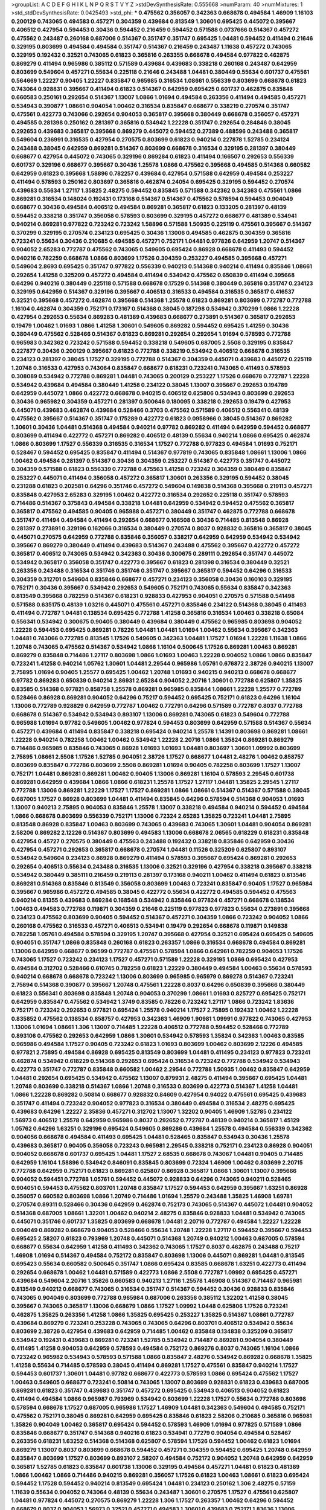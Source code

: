 >groupList:
A C D E F G H I K L
N P Q R S T V Y Z 
>stdDevSynthesisRate:
0.555668 
>numParam:
40
>numMixtures:
1
>std_stdDevSynthesisRate:
0.0425493
>std_phi:
***
0.475562 0.356057 0.342363 0.668678 0.494584 1.46909 1.16103 0.200129 0.743065 0.494583
0.457271 0.304359 0.439684 0.813549 1.30601 0.695425 0.445072 0.395667 0.406512 0.427954
0.594453 0.30436 0.594452 0.216459 0.594452 0.571588 0.0737666 0.514367 0.457272 0.475562
0.243487 0.260168 0.687006 0.514367 0.351747 0.351747 0.695425 1.04481 0.594452 0.411494
0.21646 0.329195 0.803699 0.494584 0.494584 0.351747 0.514367 0.216459 0.243487 1.11638
0.457272 0.743065 0.329195 0.192432 0.32521 0.743065 0.61823 0.365816 0.263355 0.668678
0.494584 0.977822 0.462875 0.869279 0.411494 0.965986 0.385112 0.571589 0.439684 0.439683
0.338218 0.260168 0.243487 0.642959 0.803699 0.549604 0.457271 0.55634 0.225118 0.21646
0.243488 1.04481 0.380449 0.55634 0.601737 0.475561 0.564669 1.22227 0.90405 1.22227
0.835847 0.965985 0.316534 1.08661 0.556339 0.803699 0.668678 0.61823 0.743064 0.928831
0.395667 0.411494 0.61823 0.514367 0.642959 0.695425 0.601737 0.462875 0.835848 0.660583
0.250161 0.292654 0.514367 1.13007 1.0866 1.01694 0.494584 0.263356 0.411494 0.494585
0.457271 0.534943 0.390877 1.08661 0.904054 1.00462 0.316534 0.835847 0.668677 0.338219
0.270574 0.351747 0.475561 0.422773 0.743066 0.292654 0.904053 0.365817 0.395668 0.380449
0.668678 0.356057 0.457271 0.494585 0.281398 0.250162 0.281397 0.365816 0.534942 1.22228
0.351747 0.292654 0.284846 0.38045 0.292653 0.439683 0.365817 0.395668 0.869279 0.445072
0.594452 0.27389 0.488596 0.243488 0.365817 0.549604 0.236991 0.316535 0.427954 0.270575
0.803699 0.61823 0.940214 0.227878 1.52785 0.234124 0.243488 0.38045 0.642959 0.869281
0.514367 0.803699 0.668678 0.316534 0.329195 0.281397 0.380449 0.668677 0.427954 0.445072
0.743065 0.329196 0.869284 0.61823 0.411494 0.166507 0.292653 0.556339 0.601737 0.329196
0.668677 0.395667 0.30436 1.25578 1.0866 0.475562 0.395668 0.494585 0.514368 0.660582
0.642959 0.61823 0.395668 1.58896 0.782257 0.439684 0.427954 0.571588 0.642959 0.494584
0.253227 0.411494 0.578593 0.250162 0.803697 0.365816 0.462874 0.24054 0.695425 0.329195
0.594452 0.270574 0.439683 0.55634 1.27117 1.35825 2.48275 0.594452 0.835845 0.571588
0.342362 0.342363 0.475561 1.0866 0.869281 0.316534 0.148024 0.192431 0.173168 0.514367
0.514367 0.475562 0.578594 0.594453 0.904049 0.668677 0.30436 0.494584 0.406512 0.494584
0.869281 0.365817 0.61823 0.133205 0.281397 0.48139 0.594452 0.338218 0.351747 0.356058
0.578593 0.803699 0.329195 0.457272 0.668677 0.481389 0.534941 0.940214 0.869281 0.977822
0.723242 0.723242 1.58896 0.571588 1.50935 0.225119 0.475561 0.395667 0.514367 0.370299
0.329195 0.270574 0.234123 0.695425 0.30436 1.13006 0.494585 0.462875 0.304359 0.365816
0.723241 0.55634 0.30436 0.210685 0.494585 0.457271 0.752171 1.04481 0.977826 0.642959
1.20747 0.514367 0.904052 2.65283 0.772787 0.475562 0.743065 0.549605 0.695424 0.86928
0.668678 0.411493 0.594452 0.940216 0.782259 0.668678 1.0866 0.803699 1.17526 0.304359
0.253227 0.494585 0.395668 0.457271 0.549604 2.8693 0.695425 0.351747 0.977822 0.556339
0.940213 0.514368 0.940214 0.411494 0.835846 1.08661 0.292654 1.41258 0.325209 0.457272
0.494584 0.411494 0.534942 0.475562 0.650839 0.411494 0.395668 0.64296 0.940216 0.380449
0.225118 0.571588 0.668678 0.17529 0.514368 0.380449 0.365816 0.351747 0.234123 0.329195
0.642959 0.514367 0.329196 0.395667 0.406513 0.316533 0.494584 0.316535 0.365817 0.416537
0.32521 0.395668 0.457272 0.462874 0.395668 0.514368 1.25578 0.61823 0.869281 0.803699
0.772787 0.772788 1.16104 0.462874 0.304359 0.752171 0.173167 0.514368 0.38045 0.187298
0.534942 0.370299 1.0866 1.22228 0.427954 0.292653 0.55634 0.869283 0.481389 0.439683
0.668677 0.273891 0.514367 0.365817 0.292653 0.19479 1.00462 1.01693 1.0866 1.41258
1.30601 0.549605 0.869282 0.594452 0.695425 1.41259 0.30436 0.380449 0.475562 0.528466
0.514367 0.61823 0.869281 0.292654 0.292654 1.01694 0.578593 0.772788 0.965983 0.342362
0.723242 0.571588 0.594452 0.338218 0.549605 0.687005 2.5508 0.329195 0.835847 0.227877
0.30436 0.200129 0.395667 0.61823 0.772788 0.338219 0.534942 0.406512 0.668678 0.316535
0.234123 0.281397 0.38045 1.17527 0.329195 0.772788 0.514367 0.304359 0.445071 0.439683
0.445072 0.225119 1.20748 0.316533 0.427953 0.743064 0.835847 0.668677 0.618231 0.723241
0.743065 0.411493 0.578593 0.308089 0.534942 0.772788 0.869281 1.04481 0.743065 0.200129
0.253227 1.17526 0.668678 0.772787 1.22228 0.534942 0.439684 0.494584 0.380449 1.41258
0.234122 0.38045 1.13007 0.395667 0.292653 0.194789 0.642959 0.445072 1.0866 0.422772
0.668678 0.940215 0.406512 0.625806 0.534943 0.803699 0.292653 0.30436 0.965982 0.304359
0.457271 0.281397 0.500646 0.180095 0.338218 0.292653 0.19479 0.427953 0.445071 0.439683
0.462874 0.439684 0.528466 0.3703 0.475562 0.571589 0.406512 0.556341 0.48139 0.475562
0.395667 0.514367 0.351747 0.175289 0.422772 0.61823 0.0958966 0.38045 0.514367 0.869282
1.30601 0.30436 1.04481 0.514368 0.494584 0.940214 0.97782 0.869282 0.411494 0.642959
0.594452 0.668677 0.803699 0.411494 0.422772 0.457271 0.869282 0.406512 0.48139 0.55634
0.940214 1.0866 0.695425 0.462874 1.0866 0.803699 1.17527 0.556339 0.316535 0.316534
1.17527 0.772788 0.977823 0.494584 1.01693 0.752171 0.528467 0.594452 0.695425 0.835847
0.411494 0.514367 0.977819 0.743065 0.835848 1.08661 1.13006 1.0866 1.00462 0.494584
0.281397 0.514367 0.30436 0.304359 0.253227 0.514367 0.422773 0.351747 0.445072 0.304359
0.571588 0.61823 0.556339 0.772788 0.475563 1.41258 0.723242 0.304359 0.380449 0.835847
0.253227 0.445071 0.411494 0.356058 0.457272 0.365817 1.30601 0.263356 0.329195 0.594452
0.38045 0.231288 0.61823 0.202581 0.64296 0.351746 0.457272 0.549604 0.149838 0.514368
0.395668 0.219113 0.457271 0.835848 0.427953 2.65283 0.329195 1.00462 0.422772 0.316534
0.292652 0.225118 0.351747 0.578593 0.714486 0.514367 0.375843 0.494584 0.338218 1.04481
0.642959 0.534942 0.594452 0.475562 0.365817 0.365817 0.475562 0.494585 0.90405 0.965988
0.457271 0.380449 0.351747 0.462875 0.772788 0.668678 0.351747 0.411494 0.494584 0.411494
0.292654 0.668677 0.166508 0.30436 0.714485 0.813548 0.86928 0.281397 0.273891 0.329196
0.162066 0.316534 0.380449 0.270574 0.8037 0.928832 0.365816 0.365817 0.38045 0.445071
0.270575 0.642959 0.772788 0.835846 0.356057 0.338217 0.642959 0.642959 0.534942 0.534942
0.395667 0.869279 0.380449 0.411494 0.439683 0.514367 0.243488 0.475562 0.395667 0.422772
0.457272 0.365817 0.406512 0.743065 0.534942 0.342363 0.30436 0.300675 0.289111 0.292654
0.351747 0.445072 0.534942 0.365817 0.356058 0.351747 0.422773 0.395667 0.61823 0.281398
0.316534 0.380449 0.32521 0.263356 0.243488 0.316534 0.351746 0.351746 0.351747 0.395667
0.365817 0.594452 0.64296 0.316533 0.304359 0.312701 0.549604 0.835846 0.668677 0.457271
0.234123 0.356058 0.30436 0.160103 0.329195 0.752171 0.30436 0.395667 0.534942 0.292653
0.549605 0.752171 0.743065 0.55634 0.835847 0.342363 0.813549 0.395668 0.782259 0.514367
0.618231 0.928833 0.427953 0.904051 0.270575 0.571588 0.541498 0.571588 0.635175 0.48139
1.03216 0.445071 0.475561 0.457271 0.835846 0.234122 0.514368 0.38045 0.411493 0.411494
0.772787 1.04481 0.138534 0.695425 0.772788 1.41258 0.365816 0.316534 1.00463 0.338218
0.65084 0.556341 0.534942 0.300675 0.90405 0.380449 0.439684 0.380449 0.475562 0.965985
0.803698 0.904052 1.22228 0.594453 0.695425 0.869281 0.78226 1.04481 1.04481 1.01694
1.00462 0.55634 0.395667 0.342363 1.04481 0.743066 0.772785 0.813545 1.17526 0.549605
0.342363 1.04481 1.17527 1.01694 1.22228 1.11638 1.0866 1.20748 0.743065 0.475562
0.514367 0.534942 1.0866 1.16104 0.500645 1.17526 0.869281 1.00463 0.869281 0.869279
0.835848 0.714486 1.27117 0.803698 1.0866 1.01693 1.00463 1.22228 0.904052 1.0866
1.0866 0.835847 0.723241 1.41258 0.940214 1.05762 1.30601 1.04481 2.29544 0.965986
1.05761 0.676872 2.38726 0.940215 1.13007 2.75895 1.01694 0.90405 1.25577 0.695425
1.00462 1.20748 1.01693 0.940215 0.940213 0.668678 0.668677 0.97782 0.869283 0.650839
0.940214 2.86931 2.65284 0.904052 2.20716 1.30601 0.772788 0.625807 1.35825 0.83585
0.514368 0.977821 0.858758 1.25578 0.869281 0.965985 0.835844 1.08661 1.22228 1.25577
0.772789 0.528466 0.86928 0.869281 0.904052 0.64296 0.75217 0.594452 0.695425 0.752171
0.61823 0.64296 1.16104 1.13006 0.772789 0.928829 0.642959 0.772787 1.00462 0.772791
0.64296 0.571589 0.772787 0.8037 0.772788 0.668678 0.514367 0.534942 0.534943 0.893107
1.13006 0.869281 0.743065 0.61823 0.549604 0.772788 0.965988 1.01694 0.97782 0.549605
1.00462 0.977824 0.594453 0.803699 0.642959 0.571588 0.514367 0.55634 0.457271 0.439684
0.411494 0.835847 0.338218 0.695424 0.940214 1.25578 1.14391 0.803698 0.869281 1.08661
1.22228 0.940214 0.782258 1.00462 1.00462 0.534942 1.22228 2.20716 1.0866 1.35824
0.869281 0.869279 0.714486 0.965985 0.835846 0.743065 0.86928 1.01693 1.01693 1.04481
0.803697 1.30601 1.09992 0.803699 2.75895 1.08661 2.5508 1.17526 1.52785 0.904051
2.38726 1.17527 0.668677 1.04481 2.48276 1.00462 0.858757 0.803699 0.835847 0.772786
0.803699 2.5508 0.869281 1.01694 0.90405 0.782258 0.803699 1.17527 1.13007 0.752171
1.04481 0.869281 0.869281 1.00462 0.90405 1.13006 0.869281 1.16104 0.578593 2.29545
0.601738 0.869281 0.642959 0.439684 1.0866 1.0866 0.618231 1.25578 1.17527 1.27117
1.04481 1.35825 2.29545 1.27117 0.772788 1.13006 0.869281 1.22229 1.17527 1.17527
0.869281 1.0866 1.08661 0.514367 0.514367 0.571588 0.38045 0.687005 1.17527 0.86928
0.803699 1.04481 0.411494 0.835845 0.64296 0.578594 0.514368 0.904053 1.01693 1.13007
0.940213 2.75895 0.904053 0.835846 1.25578 1.13007 0.338218 0.494584 0.940214 0.594452
0.494584 1.0866 0.668678 0.803699 0.556339 0.752171 1.13006 0.72324 2.65283 1.35825
0.723241 1.04481 2.75895 0.813548 0.86928 0.835847 1.00463 0.803699 0.743065 0.439683
0.743065 1.30601 1.04481 0.904054 0.869281 2.58206 0.869282 2.12226 0.514367 0.803699
0.494583 1.13006 0.668678 2.06565 0.618229 0.618231 0.835848 0.427954 0.45727 0.270575
0.380449 0.475563 0.243488 0.192432 0.338218 0.835846 0.642959 0.30436 0.427954 0.457271
0.292653 0.365817 0.668678 0.270574 1.04481 0.11526 0.325209 0.625807 0.893107 0.534942
0.549604 0.234123 0.86928 0.869279 0.411494 0.578593 0.395667 0.695424 0.869281 0.292653
0.292654 0.406513 0.55634 0.243488 0.316535 1.13006 0.32521 0.329196 0.427954 0.338218
0.395667 0.338218 0.534942 0.380449 0.385111 0.216459 0.219113 0.281397 0.173168 0.940211
1.00462 0.411494 0.61823 0.813546 0.869281 0.514368 0.835846 0.813549 0.356058 0.803699
1.00463 0.723241 0.835847 0.90405 1.17527 0.965984 0.395667 0.965986 0.457272 0.494585
0.38045 0.422772 0.55634 0.422772 0.494585 0.594452 0.475563 0.940214 0.81355 0.439683
0.869284 0.168548 0.534942 0.835846 0.977824 0.457271 0.668678 0.138534 1.00463 0.494583
0.772788 0.119871 0.304359 0.21646 0.225119 0.977823 0.977823 0.55634 0.273891 0.395668
0.234123 0.475562 0.803699 0.90405 0.594452 0.514367 0.457271 0.304359 1.0866 0.723242
0.904052 1.0866 0.260168 0.475562 0.316533 0.457271 0.406513 0.534941 0.19479 0.292654
0.668678 0.119871 0.149838 0.782258 1.05761 0.494584 0.578594 0.329195 1.20747 0.395668
0.427954 0.32521 0.695424 0.695425 0.549605 0.904051 0.351747 1.0866 0.835848 0.260168
0.61823 0.263357 1.0866 0.316534 0.668678 0.494584 0.869281 1.13006 0.642959 0.668677
0.96599 0.772787 0.475561 0.578594 1.0866 0.642961 0.782259 0.904053 1.17526 0.743065
1.17527 0.723242 0.234123 1.17527 0.457271 0.571589 1.22228 0.329195 1.0866 0.695424
0.427953 0.494584 0.312702 0.528466 0.610745 0.782258 0.61823 1.22229 0.380449 0.494584
1.00463 0.55634 0.578593 0.940214 0.668678 0.668678 0.723242 1.13006 0.803699 0.965985
0.965979 0.869278 0.514367 0.723241 2.75894 0.514368 0.390877 0.395667 1.20748 0.475561
1.22228 0.8037 0.64296 0.650839 0.395666 0.380449 0.61823 0.556341 0.803698 0.835848
1.20748 0.904053 0.370299 1.08661 1.01693 0.825727 0.695425 0.752171 0.642959 0.835847
0.475562 0.534942 1.3749 0.83585 0.78226 0.723242 1.27117 1.0866 0.723242 1.83636
0.752171 0.723242 0.292653 0.977821 0.695424 1.25578 0.940214 1.17527 2.75895 0.192432
1.00462 1.22228 0.835852 0.475562 0.138534 0.858757 0.427953 0.342363 1.46909 1.90981
1.09991 0.977822 0.743065 0.427953 1.13006 1.01694 1.08661 1.306 1.13007 0.714485
1.22228 0.406512 0.772788 0.594452 0.528466 0.772789 0.893106 0.475562 0.292653 0.642959
1.0866 1.30601 0.534942 0.578593 1.35824 0.342363 1.00463 0.83585 0.965986 0.494584
1.17527 0.90405 0.723242 0.61823 1.01693 0.803699 1.00462 0.803699 2.12226 0.494585
0.977821 2.75895 0.494584 0.86928 0.695425 0.813549 0.803699 1.04481 0.411495 0.234123
0.977823 0.723241 0.462874 0.534942 0.618229 0.514368 0.292653 0.695424 0.316534 0.723242
0.772788 0.534942 0.534943 0.422773 0.351747 0.772787 0.835848 0.660582 1.00462 2.29544
0.772788 1.50935 1.00462 0.835847 0.642959 1.04481 0.292654 0.695425 0.534942 0.475562
1.13007 0.879931 2.48275 0.411494 0.395667 0.695425 1.04481 1.20748 0.803699 0.338218
0.514367 1.0866 1.20748 0.316533 0.803699 0.422773 0.514367 1.41258 1.04481 1.0866
1.22228 0.869282 0.50814 0.668677 0.928832 0.84609 0.427954 0.94022 0.475561 0.695425
0.439683 0.351747 0.411494 0.723242 0.904052 0.977823 0.316534 0.380449 0.494584 0.316534
2.48275 0.695425 0.439683 0.64296 1.22227 2.35836 0.457271 0.312702 1.13007 1.32202
0.90405 1.46909 1.52785 0.234122 1.56973 0.406512 1.25578 0.642959 0.965986 0.8037
0.292652 0.772787 0.48139 0.940214 0.365817 1.45129 1.05762 0.64296 1.63251 0.329196
0.695424 0.549605 0.869286 0.439684 1.25578 0.494584 0.556339 0.342362 0.904056 0.668678
0.494584 0.411493 0.695425 1.04481 0.528465 0.835847 0.534943 0.30436 1.25578 0.439683
0.365817 0.90405 0.356058 0.723243 0.965981 2.29545 0.338218 0.752171 0.234123 0.86928
0.904051 0.904052 0.668678 0.601737 0.695425 1.04481 1.17527 2.68535 0.668678 0.743067
1.04481 0.90405 0.714485 0.642959 1.16104 1.58896 0.534942 0.846091 0.835845 0.803699
0.72324 1.46909 1.00462 0.803699 2.20715 0.772788 0.642959 0.752171 0.61823 0.869281
0.625807 0.86928 0.365817 1.0866 1.30601 1.13007 0.395666 0.904052 0.594451 0.772788
1.05761 0.594452 0.445072 0.928833 0.64296 0.743065 0.940211 0.528465 0.904051 0.594453
0.475562 0.803701 1.20748 0.835847 1.17527 0.594453 0.642959 0.395667 1.63251 0.86928
0.356057 0.660582 0.803698 1.0866 1.20749 0.714486 1.01694 1.25579 0.243488 1.35825
1.46908 1.69781 0.270574 0.89311 0.528466 0.30436 0.642959 0.462874 0.752173 0.743065
0.514367 0.445072 1.04481 0.904052 0.514368 0.687005 1.08661 1.32201 1.00462 0.940214
2.48275 0.835846 0.928833 1.04481 0.534942 0.743065 0.445071 0.351746 0.601737 1.35825
0.803699 0.668678 1.04481 2.20716 0.772787 0.494584 1.22227 1.22228 0.904049 0.869282
0.668679 0.904053 0.528466 0.55634 1.20748 1.22228 1.27117 0.594452 0.395667 0.594453
0.695425 2.58207 0.61823 0.793969 1.20748 0.445071 0.514368 1.20749 0.940212 1.00463
0.687005 0.578594 0.668677 0.55634 0.642959 1.41258 0.411493 0.342362 0.743065 1.17527
0.8037 0.462875 0.243488 0.75217 1.46908 1.01694 0.514367 0.494584 0.752172 0.835847
0.803698 1.13006 0.445071 0.869281 1.04481 0.813545 0.695423 0.55634 0.660582 0.500645
0.351747 1.0866 0.695424 0.83585 0.668678 1.63251 0.422773 0.411494 0.292654 0.668678
1.00462 1.04481 0.571589 0.422773 1.0866 2.5508 0.772787 1.09992 0.695425 0.457271
0.439684 0.549604 2.20716 1.35826 0.660583 0.940213 1.27116 1.25578 1.46908 0.514367
0.714487 0.965981 0.813549 0.940212 0.668677 0.743065 0.316534 0.351747 0.514367 0.594452
0.30436 0.928833 0.835846 0.743065 0.904049 0.803699 0.772788 0.965984 0.687006 0.263356
0.385112 1.32202 1.41258 0.38045 0.395667 0.743065 0.365817 1.13006 0.668679 1.0866
1.17527 1.09992 1.0448 0.625806 1.17526 0.723241 0.462875 1.35825 0.263356 1.41258
1.0866 1.35825 0.695425 0.253227 1.35825 0.514367 1.08661 0.772787 0.439684 0.869279
0.723241 0.253228 0.743065 0.743065 0.64296 0.803701 0.406512 0.534942 0.55634 0.803699
2.38726 0.427954 0.439683 0.642959 0.714485 1.00462 0.835848 0.134838 0.325209 0.365817
0.534942 0.192431 0.439683 0.869281 0.723241 1.52785 0.534942 0.714487 0.869281 0.904054
0.380449 0.411495 1.41258 0.904053 0.642959 0.578593 0.494584 0.752172 0.869276 0.8037
0.743065 1.16104 1.0866 0.723242 0.965982 0.534943 0.578593 0.571588 1.0866 0.835847
2.48276 0.534942 0.869282 0.668678 1.35825 1.41258 0.55634 0.714485 0.578593 0.38045
0.411494 0.869281 1.17527 0.475561 0.835847 0.940214 1.17527 0.594453 0.601737 1.30601
1.04481 0.97782 0.668677 0.422773 0.578593 1.0866 0.695424 0.475562 1.17527 1.00463
0.549605 0.668677 0.723241 0.50814 0.743065 1.13007 0.803699 0.928831 0.61823 0.439683
0.687005 0.869281 0.61823 0.351747 0.439683 0.351747 0.457272 0.695425 0.534943 0.406513
0.904052 0.61823 0.411494 0.494584 1.0866 0.965987 0.793969 0.534942 0.803699 1.22228
1.17527 0.55634 0.772788 0.803698 0.578594 0.668678 1.17527 0.687005 0.965986 1.17527
1.46909 1.04481 0.342363 0.549604 0.494585 0.752171 0.475562 0.752171 0.38045 0.869281
0.642959 0.695425 0.835846 0.61823 2.58206 0.210685 0.365816 0.965981 1.35826 0.904049
1.00462 0.365817 0.695424 0.594452 0.578593 1.46909 1.01694 0.977825 0.571589 1.0866
0.835846 0.668677 0.351747 0.514368 0.940216 0.61823 0.534941 0.77279 0.904054 0.494584
0.528467 0.263356 0.618231 1.63252 0.514368 0.514368 0.625807 0.578594 1.17526 0.594452
1.00462 0.61823 1.01694 0.869279 1.13007 0.8037 0.803699 0.668678 0.594452 0.457271
0.304359 0.594452 0.695425 1.20748 0.642959 0.835847 0.803699 1.17527 0.803699 0.893107
2.58207 0.494584 0.752172 0.904052 1.20748 0.642959 0.642959 0.365817 1.52785 0.61823
0.835847 0.601738 1.13006 0.329195 0.494584 0.457271 1.04481 0.61823 0.481389 1.0866
1.00462 1.0866 0.714486 0.940215 0.869281 0.356057 1.17526 0.61823 1.00463 1.08661
0.61823 0.695424 0.594452 1.17528 0.594452 0.940214 0.813549 0.695424 1.04481 0.234123
0.250162 1.306 2.48275 0.57159 1.11639 0.55634 0.904052 0.743064 0.48139 0.55634
0.243487 1.30601 0.270575 1.17527 0.475561 0.625807 1.04481 0.977824 0.445072 0.270575
0.869279 1.22228 1.306 1.17527 0.263357 1.00462 0.64296 0.594452 0.668679 0.8037
0.904053 1.56973 0.32521 0.457271 0.494583 1.30601 0.439683 0.752171 1.83636 1.13006
0.445071 0.940214 0.723241 1.13006 1.35825 0.723242 0.55634 0.514367 0.21646 0.723241
1.13007 0.904052 1.41258 0.475562 0.29624 0.549604 0.940214 0.494584 0.325209 1.00462
1.04481 0.723242 1.13007 0.556339 2.4527 0.668677 0.879933 0.772787 0.625805 0.61823
0.687006 0.395667 0.743065 0.752171 0.556339 0.97782 0.904051 0.772788 0.695425 1.04481
1.41259 1.04481 0.835846 0.835848 0.940214 0.752171 1.3749 0.594452 0.660583 0.625806
0.642959 0.64296 1.65252 0.904051 0.803699 0.30436 0.61823 0.578593 0.835847 0.84609
0.514367 0.869281 0.55634 0.772787 0.869281 0.61823 0.977823 1.13007 0.803699 0.514368
0.977823 0.904052 0.94022 0.668678 0.695425 0.50814 0.752171 0.61823 0.893107 0.494584
0.695424 0.273891 0.462874 0.411493 1.13007 0.869281 0.928832 1.13007 1.13006 0.904054
0.64296 0.695424 1.16104 0.723241 0.457271 0.61823 0.296239 1.03216 0.743065 0.668679
0.55634 0.660582 0.803699 0.427954 0.869279 1.3749 0.528466 0.427954 2.20715 0.642959
0.772788 0.494584 0.61823 0.61823 0.571588 1.04481 0.571588 0.904052 0.752171 2.86931
1.65252 0.38045 0.772788 0.965985 1.17527 0.835846 0.445071 0.281397 0.202581 0.365817
1.0866 0.601737 1.0866 0.64296 1.41258 1.83635 1.0866 1.00463 0.400516 0.904053
0.695424 0.835848 0.329195 0.803698 0.723242 0.549604 0.772783 1.17527 0.928832 0.642959
0.965983 0.549605 0.61823 0.571588 0.743065 0.668678 1.08661 0.514367 1.20748 2.14827
1.11638 0.904056 1.0448 0.55634 1.17527 0.668678 0.61823 0.243488 1.22229 1.52785
0.365817 0.904052 0.445072 0.803699 1.04481 0.642959 0.743065 0.940212 1.00463 0.494583
0.594452 1.46909 0.534942 0.642959 0.668678 0.618231 0.668679 0.395667 1.46909 0.687005
1.25578 0.411494 0.86928 1.0866 0.668677 0.869281 1.25577 0.3703 0.803698 0.772788
0.61823 1.90981 0.835847 0.534942 0.642959 0.534942 1.17527 0.803698 0.549605 0.668678
0.457271 0.695425 1.04481 1.01693 0.78226 0.439683 0.395668 0.380449 1.01694 1.00463
0.723241 0.835845 0.714486 0.38045 0.380449 0.904047 0.940215 1.00462 0.835846 0.668678
0.338218 1.35824 0.514367 0.904052 1.41258 0.803698 0.571588 0.462875 0.928833 0.940216
0.411494 0.210685 0.594452 1.0866 0.940214 0.594452 0.439684 0.304359 0.549604 0.292654
0.594453 0.494585 1.04481 0.534942 2.48275 0.601736 0.55634 1.69782 1.35825 0.64296
1.04481 0.411494 0.752171 1.04481 0.445071 0.528465 0.642959 2.5508 1.00463 1.17527
0.556339 0.772787 0.61823 0.427953 0.904052 0.61823 0.457271 0.723242 0.695425 0.835847
0.411494 0.835847 2.29544 0.365817 0.457271 0.263355 0.514367 0.835847 0.803699 1.0866
0.835847 1.22227 1.42989 0.803699 0.439684 0.668678 0.534942 0.475562 0.475563 0.281397
0.439684 0.534941 0.752171 0.457271 0.30436 0.803699 0.668678 0.752171 0.494584 0.361388
0.904051 0.714485 0.594452 0.695425 0.904051 0.743065 0.292654 0.904054 1.52785 0.594452
0.940212 1.35826 0.406513 0.743065 0.803699 0.534942 1.0866 0.55634 0.601737 0.162066
0.835847 0.772786 0.351747 0.534942 0.642959 0.642959 0.965988 1.41258 1.0866 0.940214
0.55634 0.38045 0.803697 0.743065 0.695425 0.55634 0.928829 0.38045 0.594452 1.20748
0.439684 1.17527 0.571588 0.869281 0.411494 1.17527 0.835845 0.61823 0.365817 0.500645
0.835842 1.04481 1.17527 0.578593 0.571588 0.578593 0.803699 1.30601 0.803699 1.17527
1.16103 2.48275 1.0866 1.35825 0.772787 0.61823 1.4513 1.01694 0.782255 0.445072
0.904052 0.514367 0.380449 1.13007 0.351747 0.439684 0.445071 0.668678 0.534942 0.940216
0.260168 0.380449 0.803699 1.65252 1.01693 0.351747 1.17527 0.772788 0.342363 0.124666
0.395667 1.25578 0.411494 0.571588 0.475562 0.660582 0.457271 1.04481 0.395667 1.30602
0.494583 0.601737 0.869282 0.411494 0.534942 0.457271 0.316533 1.01694 1.35825 0.668678
1.00462 0.835852 0.813548 0.904052 0.594452 0.457271 0.835847 1.13006 0.743068 0.904054
1.20747 0.250161 0.38045 0.411494 0.803699 0.222393 0.703947 0.422773 0.743064 0.445071
0.571589 2.65283 2.75895 0.869282 0.803699 0.64296 1.27117 1.96216 1.90981 1.35825
0.743064 0.772788 0.642959 0.52067 0.977822 0.835848 0.351747 0.965985 0.714485 0.395668
0.571588 0.494585 1.0866 2.75895 0.965983 0.782258 0.316534 1.83636 1.25578 0.365817
1.25578 0.793969 0.225118 0.723241 0.668678 0.514367 1.00462 1.17527 0.752171 0.481389
0.695424 0.365817 0.594453 0.714486 0.534942 0.494584 0.234123 0.514367 0.940214 0.940211
1.13007 0.365817 0.351747 0.380449 0.928832 0.514367 0.723242 2.20715 0.462875 0.723242
0.695425 0.904052 0.752171 0.534942 0.281397 0.723241 0.514367 0.427954 1.13007 0.594453
0.594452 0.668677 0.30809 0.329196 0.668677 0.534942 1.20748 0.695425 1.65252 0.940215
0.365817 1.22228 0.514367 0.30436 1.58896 1.30602 1.63251 0.687006 0.534942 0.38045
0.534941 0.752171 0.940212 0.219112 0.695425 0.772783 0.365817 0.395667 0.380449 1.52784
0.940212 0.743065 1.25578 0.24054 0.475562 0.475562 0.342363 0.514367 0.803699 0.571589
0.475562 0.445071 0.642959 0.723242 0.395667 2.14827 0.642959 1.17527 0.642959 0.625807
1.13006 0.475563 0.571588 0.411494 1.0866 0.411494 0.316533 0.534943 0.475561 0.90405
0.270574 0.594452 0.234123 0.578593 2.8693 0.723242 0.772788 0.422774 0.411493 0.61823
0.273889 0.342363 0.281398 0.250161 1.04481 0.395668 0.64296 0.534942 0.292654 0.803699
0.411494 0.3703 0.578594 0.380449 0.61823 1.46909 0.494584 2.2342 0.965984 0.695425
0.928832 0.618231 0.803699 2.65283 0.500645 0.475561 0.234123 0.351747 0.618231 0.55634
0.514367 0.365816 1.52784 0.549604 1.76573 0.594452 0.695424 0.723241 1.0866 0.695425
0.940214 1.25578 0.225119 0.281397 0.61823 0.395668 0.457271 0.380449 0.411493 0.160104
0.642959 0.38045 0.494584 0.601738 0.668678 0.281397 0.457271 1.00462 0.292654 0.329195
0.571588 0.329196 0.411494 0.342363 0.594452 0.549605 0.411494 0.439684 0.723242 0.351747
0.61823 0.55634 0.338218 0.19479 0.61823 0.618231 0.803699 0.869281 0.835848 0.61823
0.835846 0.668678 0.3703 1.13007 0.594452 0.869279 0.556341 0.618231 0.411494 0.642958
0.668678 1.0866 0.395667 0.695424 0.50814 0.427954 0.81355 0.445072 0.395667 0.571588
0.475562 0.30436 0.338218 0.356057 1.00462 0.594452 0.365817 1.35825 0.772788 1.30601
0.618231 0.260168 0.668678 0.365817 0.772787 1.0866 1.08661 0.965985 0.395667 0.695424
0.695423 1.52785 0.494583 0.210684 0.534942 0.549604 1.30601 0.86928 1.13007 1.32202
0.594452 0.292653 0.260168 0.528466 0.338218 0.457272 0.977822 0.965985 1.0866 0.743065
0.835846 0.61823 1.20748 2.68535 0.642959 0.365816 1.41258 1.13006 0.351747 0.494583
0.395667 0.284846 0.549605 0.61823 0.534943 0.714486 0.752171 0.695424 1.306 0.549604
0.55634 2.04065 0.618229 0.723241 0.642959 0.61823 0.904051 1.22228 0.835847 0.395667
0.365817 0.38045 0.594452 0.743065 0.752171 1.50935 1.13007 0.977823 2.75894 2.23421
0.803699 0.225119 0.714486 0.457271 0.494584 1.58896 2.14828 0.263357 0.253227 0.977823
0.668677 0.578594 0.395668 0.549604 0.475561 1.27117 0.475561 1.01694 0.642959 1.0866
0.475562 0.772786 0.695425 0.601737 0.869281 0.835847 0.61823 0.869276 0.90405 1.46909
0.977825 0.571589 0.772788 0.803699 0.869281 0.556339 0.342363 0.977823 0.395667 0.351747
0.571589 0.411494 0.835845 0.723242 0.743065 0.210685 0.556339 0.514367 1.00462 0.514367
1.13007 1.04481 0.594452 1.16104 0.395668 0.514368 0.782259 0.61823 0.835846 0.534942
0.534942 0.965988 0.534941 0.782255 0.642959 0.687005 0.594452 0.668678 1.13006 0.534942
0.752172 0.668678 0.494584 0.216459 1.00462 0.668677 0.904051 0.571588 0.772788 0.422772
0.445072 0.395667 1.22228 0.803699 0.445071 0.64296 0.534943 0.395667 1.00462 0.695425
1.30602 0.687005 0.803697 0.594452 1.08661 0.55634 0.965986 0.514368 0.528466 0.61823
0.618231 0.55634 0.940214 1.30602 2.14827 0.803695 0.61823 0.743065 2.75895 0.723241
2.58206 0.869283 2.20716 1.46909 2.38726 1.16104 0.534942 2.38726 3.10344 2.8693
2.79276 2.58207 2.12226 2.29545 2.14828 2.38726 1.9862 2.12226 2.38726 0.803699
1.63251 2.38726 2.86931 0.534942 0.869281 0.803699 1.17527 0.869281 2.06565 2.48276
0.534942 2.38726 2.12227 1.07345 1.01694 0.743065 1.20748 1.9862 2.48275 2.29544
2.48275 0.439683 0.695425 0.835852 0.380449 1.13007 1.17527 0.940216 0.772787 0.695426
1.01694 0.928833 0.494585 0.61823 1.22228 1.20749 1.0866 0.752172 0.695425 0.835847
0.752172 0.618231 0.61823 0.594453 0.835847 0.514368 0.803699 0.29624 0.292653 0.965983
0.61823 0.668677 0.32521 1.05761 0.534942 0.772787 1.0866 0.86928 0.723242 0.445072
0.427953 0.316534 0.528466 1.46909 0.427954 0.61823 0.940215 0.30436 1.41258 1.0448
0.869283 0.427954 0.594453 0.342363 0.534942 0.642959 1.0866 0.642959 0.380449 0.642958
0.772787 0.411495 1.04481 0.462875 1.0866 0.642959 0.782258 0.481389 0.380449 0.462875
0.411495 0.772786 0.695425 0.803698 0.977823 0.481389 1.0866 1.46908 0.61823 0.893107
0.676873 1.00463 0.723242 0.55634 0.385111 0.411493 0.55634 1.00462 0.625806 0.72324
1.22228 1.30601 0.365817 0.494583 0.977823 0.365817 1.13007 0.481389 0.395668 1.22229
0.642959 0.422772 1.00463 0.803699 0.571588 0.411493 0.475562 0.263356 0.835847 0.61823
0.858757 0.772787 0.395667 0.594452 0.514368 0.650838 1.00462 0.642959 0.571589 2.12227
0.578593 1.04481 0.695424 0.904051 1.41258 0.668677 0.549605 0.64296 2.58207 0.263356
0.395667 0.61823 0.422773 0.835845 1.35825 0.365817 0.571588 0.439683 0.904052 1.25577
0.618229 2.38726 0.835846 0.772788 0.835845 2.48275 0.723241 0.965985 0.743065 0.642959
1.13006 0.594452 0.803699 0.668678 0.642959 0.494585 1.00462 0.395667 0.695424 0.549605
0.594452 0.475562 0.803697 0.977829 0.494584 0.427954 0.475562 0.380449 0.395668 0.365817
0.534942 0.411493 0.395667 0.594452 1.35825 1.35826 1.01694 1.22228 0.752171 0.695424
0.772788 0.380449 1.17527 1.46908 0.514368 0.594452 0.977823 1.13006 0.594452 0.395667
0.534942 0.642959 0.977824 1.13006 0.8037 0.723242 0.508141 0.904049 1.30601 0.411494
1.20748 1.52784 1.41258 1.17527 0.695424 0.83585 0.642959 0.411494 0.475562 0.695425
0.687006 1.04481 0.977819 0.642959 0.356058 0.618229 1.30601 0.549605 0.457271 0.835847
0.475562 0.642959 1.30601 1.56973 0.395667 0.406512 1.13006 0.965988 0.61823 0.316533
1.0866 0.723241 1.0866 0.61823 0.940214 1.0866 1.30601 0.494585 0.835848 0.772787
0.625807 0.869281 0.752171 0.578594 0.594452 1.35825 0.411494 0.556339 1.04481 1.0866
0.803698 0.411494 0.904049 1.17527 0.668678 0.494584 0.869281 0.940215 1.08661 0.462875
0.365816 2.12226 2.38726 0.869284 0.304359 0.642959 0.772788 2.79276 0.64296 0.803699
0.772789 0.263356 0.38045 0.835847 0.904051 0.494584 0.668677 1.08661 1.69782 0.772788
0.86928 1.32202 0.695425 0.38045 0.977823 0.835848 2.29544 0.772788 1.0866 0.494584
0.695424 0.772788 0.642959 0.263356 0.494584 0.803698 1.17527 1.17527 0.395667 0.494585
0.687005 0.571589 0.38045 0.445072 1.04481 1.39548 0.30436 0.578593 1.00462 0.723242
0.411494 0.714486 0.668678 0.385112 0.24054 0.281398 1.04481 0.187298 0.534942 0.351747
0.835847 0.38045 0.462874 0.64296 0.304359 1.13007 0.618231 0.869279 1.00462 0.61823
0.723242 0.578593 1.00462 0.61823 0.351747 2.38726 0.494584 0.904051 0.253228 0.714485
1.04481 1.07345 0.84609 1.13006 0.723241 0.342363 0.64296 1.00462 0.714485 0.365816
0.55634 0.457272 0.439683 1.01693 0.695424 0.534942 0.782258 1.0866 0.803699 0.594452
0.904051 0.965985 0.601737 0.90405 1.35825 0.869281 1.08661 0.549604 1.50934 0.356058
0.723242 2.8693 0.292654 0.380449 0.601737 0.835846 0.86928 2.12227 0.803699 0.642959
1.17527 1.13007 0.594453 0.642959 0.723242 1.25578 0.813552 0.92883 1.05761 0.695425
0.534941 1.0866 0.514368 0.427954 1.22228 0.55634 0.723241 1.41259 0.835848 1.17527
1.20748 0.594452 0.668678 0.457271 0.534942 1.00462 0.61823 0.61823 0.772787 0.475561
0.869279 0.714485 0.752171 1.25578 0.338218 0.772788 0.534942 0.813549 0.594452 0.772787
0.55634 0.668678 1.41258 0.270575 0.893108 1.04481 0.75217 0.940215 0.618231 1.42989
0.782259 0.549604 0.723241 1.52785 0.752171 0.534942 0.977823 0.411494 0.965984 0.422773
0.208134 0.869281 1.46909 0.475562 1.41258 1.46909 1.41258 0.835847 1.35825 0.365816
1.27117 0.48139 0.475562 1.0866 0.723243 0.395668 0.723242 0.55634 0.835847 0.351747
1.30601 0.695424 0.835846 1.32201 1.46909 1.13007 0.965982 0.668678 0.695425 1.16104
0.835847 0.422773 0.61823 0.594452 1.13007 0.86928 0.668677 0.457271 0.668678 0.351746
1.0866 0.642959 0.494585 0.534943 0.342363 0.55634 0.803699 0.695425 0.803698 0.835847
0.695424 0.772788 0.594452 0.601737 0.61823 1.04481 0.445072 1.04481 0.64296 0.45727
0.439683 0.475562 0.411494 0.723242 0.55634 0.61823 1.17527 0.668678 1.27117 0.835848
0.928832 0.695425 0.846091 0.803699 0.514367 0.528466 0.411494 1.11638 0.457271 0.571588
1.35825 1.04481 1.22228 0.642959 0.743065 0.835847 1.13007 0.365817 0.594453 2.98407
1.46909 1.01693 0.695424 0.514368 1.13007 0.514367 1.35825 0.380449 0.38045 0.86928
0.457271 0.475562 0.514368 0.668678 0.743065 1.00462 0.556339 0.835847 0.650839 0.940212
0.835847 0.427953 0.803699 1.04481 0.723241 1.08661 0.803697 1.17527 0.846091 0.869281
1.30601 2.48275 0.462875 1.13006 1.00462 0.940216 0.338218 0.385111 0.904051 0.965985
0.601737 0.514368 1.58896 0.457271 0.893105 1.04481 0.563158 0.292654 0.965985 0.803699
0.835847 0.668678 0.514367 1.46909 0.940214 1.35825 0.514368 1.306 1.0866 1.0866
0.714485 0.743065 0.365817 2.65284 0.365817 1.35825 0.695424 0.835847 1.16103 0.61823
0.514367 0.695425 0.38045 0.571588 0.813548 0.494584 0.642959 0.475563 0.904054 0.772788
0.695424 0.723242 0.514367 0.642959 0.55634 1.35825 0.940214 1.35825 0.977819 1.17527
1.65253 1.30601 0.445072 0.571588 0.427954 0.803699 0.534942 0.61823 0.752171 0.904053
0.940215 0.365816 0.904054 1.00462 0.462875 0.494583 0.904056 0.48139 2.38727 0.642959
0.695425 1.0866 0.351747 0.668678 0.329195 0.61823 0.668677 0.494584 0.743065 1.13006
0.457271 1.13007 0.556339 1.20747 0.273891 0.316534 0.462875 0.225118 0.395667 0.642959
0.475562 0.928833 0.549604 0.695423 0.803699 0.514368 0.772787 0.825728 0.234123 0.695425
2.98408 0.395667 1.04481 0.475562 0.292654 1.08661 1.13006 0.879934 1.04481 0.61823
0.625806 0.427954 0.835846 0.61823 0.380449 0.803699 0.351747 0.571588 0.714485 0.965985
0.439684 0.475562 0.55634 0.338218 0.642959 1.35826 1.58896 0.534942 1.0866 0.695424
0.292653 0.752171 0.514368 0.534942 0.439683 0.494584 0.494585 0.940214 1.52785 0.977824
0.475562 0.695425 0.571589 0.475562 0.481389 0.411494 0.494584 0.556339 0.578594 0.743064
0.752171 1.17526 0.940214 0.668678 1.13006 0.578593 0.61823 0.904051 0.571588 1.25578
0.243488 0.723242 1.22228 0.55634 0.380449 0.549605 0.534942 1.30602 1.35825 1.20748
0.514367 0.618231 0.743065 0.439683 0.869279 0.965985 0.356058 1.00462 0.390878 0.514367
0.772789 0.8037 2.58207 0.650839 0.38045 0.338218 1.00463 0.904053 0.743065 0.61823
0.411494 1.30601 0.27389 0.8037 0.695425 0.772785 1.96216 0.243487 0.439684 1.04481
1.13007 0.534942 0.494584 0.8037 0.514367 0.422772 0.904049 0.469805 1.46908 0.893107
0.642959 0.723241 0.494583 0.475562 1.00462 1.46908 0.90405 0.714486 0.395668 1.9862
0.514367 0.571588 2.06566 1.41258 1.05761 0.752172 0.292654 0.351746 0.234123 0.695425
0.411493 0.772788 1.20748 0.977819 1.17526 0.351747 0.601738 0.342363 0.668677 0.782256
0.427954 0.534942 0.427954 0.24054 0.723242 0.869282 2.2342 0.263356 1.69782 1.3749
0.743065 0.514368 1.25577 0.752172 2.90446 0.380449 1.13007 0.292654 0.427954 1.27117
1.41258 1.41259 0.445071 0.534942 0.514367 0.534942 0.594452 1.13007 1.25578 0.8037
0.695425 0.422772 0.342364 0.475561 0.514367 0.618231 0.356057 0.475562 1.0866 0.723241
0.304359 0.21646 0.365817 2.38726 0.940211 0.869276 0.618231 0.743065 0.928832 0.55634
0.835846 1.0866 0.514367 0.782259 0.965982 1.14392 1.25578 0.743065 1.04481 0.752173
0.316534 0.365817 0.48139 0.940214 0.782259 0.234123 2.65283 0.365817 0.494584 0.668677
1.0866 0.475562 0.723242 0.835849 0.977824 0.61823 0.642959 0.676872 2.65283 0.668678
0.494583 0.556339 0.494584 0.475562 1.76573 0.494584 0.772788 0.225117 2.20716 0.20013
0.904055 1.17527 0.3703 1.30601 0.803698 0.549605 0.772788 0.549605 0.365817 0.494584
0.514367 0.494583 0.475561 0.835848 0.395667 0.514367 0.687006 1.25577 1.00463 0.475562
0.534942 0.618229 0.695425 1.17527 2.98409 0.752172 0.695425 0.534942 1.27117 0.494584
0.514368 0.30436 1.04481 0.687006 0.439684 0.494584 2.29545 1.32202 0.695425 0.835847
0.660583 0.846091 0.445072 0.869279 0.723242 0.813549 0.494585 0.475561 0.835847 0.475561
0.714486 0.869281 1.32201 0.904052 0.977823 0.475561 0.304359 0.281398 0.928835 0.594452
0.395667 0.668678 0.514367 0.351747 0.329195 1.22228 1.30601 0.27389 0.445071 0.270574
0.514368 1.13007 1.22228 0.695425 3.10344 0.668678 0.260167 0.445072 1.27117 0.534942
0.803699 0.835845 0.270575 0.743065 0.457271 0.578594 0.625807 1.41258 1.04481 0.475562
1.46909 1.0866 0.549604 0.475562 0.803699 0.772788 0.86928 0.556339 0.803699 0.928831
0.668678 0.494584 0.338217 0.601737 0.625807 2.75894 0.723241 0.475561 0.571588 0.439683
0.714485 1.22228 0.642959 1.20747 0.351747 0.772787 0.714485 0.668678 0.292653 0.904053
0.514367 0.514368 1.22228 0.893107 0.243488 0.965985 0.475562 0.316534 0.55634 0.292654
0.380449 0.316534 1.00462 0.594453 0.618231 0.338218 0.427953 0.549604 0.316534 0.475561
0.351747 1.04481 0.494584 0.772787 0.642959 0.869281 0.668677 0.61823 0.668677 0.940216
0.772787 0.594452 0.835847 0.370299 0.439684 0.439684 0.965986 1.13006 1.08661 1.41258
0.618231 1.01694 0.351747 0.457271 2.98408 0.338218 0.594452 0.813549 0.38045 0.162066
1.41258 0.439684 0.411495 0.835848 1.11638 0.940213 0.534942 0.803699 0.64296 0.534942
0.687005 0.618231 0.427954 0.494584 0.752171 0.668678 0.61823 1.52785 1.35826 0.365816
0.395667 0.338218 1.56973 0.803699 0.351747 0.743065 0.687005 0.187298 0.494584 0.395667
0.869279 0.723241 0.365817 0.225118 0.869281 0.625806 0.149838 0.571588 0.668678 1.17527
0.835847 0.869279 0.869282 0.411495 0.475562 0.625807 0.594452 1.04481 1.41258 0.660582
0.395667 0.86928 1.0866 2.5508 0.514367 1.52785 0.494584 0.316534 0.869281 1.01694
1.00462 0.395668 1.00462 0.304359 1.41258 1.35824 0.642959 0.380449 0.601737 0.594452
0.316534 0.30436 1.9862 0.445072 0.90405 0.642959 0.457271 2.48275 0.292653 1.35825
0.668677 0.411494 0.928829 0.904052 0.534943 0.534941 0.439683 1.13006 0.72324 0.743065
2.48275 0.316534 0.578593 0.90405 0.687005 0.803699 0.803698 0.940213 0.803699 0.475562
0.411494 0.594452 0.514367 0.534942 0.494585 0.351748 0.723242 0.743065 2.65283 0.556339
0.225118 0.534942 1.04481 1.08661 0.90405 1.0866 1.22228 0.714485 1.30601 1.22228
0.928831 0.869281 1.30602 0.243487 0.514367 0.270575 1.48709 0.835848 0.494583 0.642959
0.668678 1.306 1.69782 0.55634 0.260167 0.475561 0.411493 0.514367 0.475562 0.411494
0.813547 0.752173 0.90405 0.48139 0.55634 0.813549 1.0866 0.695425 2.29544 0.445072
0.668678 0.668677 0.803699 0.723242 0.668677 0.351747 0.329195 0.594452 0.514368 0.514367
0.714486 0.977822 0.803698 1.01694 1.00463 1.46908 0.439684 0.752171 1.04481 0.55634
0.869281 1.52786 0.571589 0.292653 0.234122 0.594452 0.635175 0.594452 0.55634 0.813545
0.514367 0.668677 0.752171 0.514368 0.514367 0.714486 0.965979 1.20749 0.695425 0.494585
1.65253 0.695425 0.668678 0.514367 0.475562 1.17527 1.30601 0.556339 1.17527 0.61823
0.904051 0.695424 0.281398 0.514367 0.571588 0.395667 0.61823 0.370299 0.571588 0.61823
0.292654 1.13007 0.782258 0.723241 2.48276 2.38726 1.00462 0.494585 0.869281 1.20747
0.64296 0.457271 0.90405 0.61823 0.457271 0.723242 0.445072 0.439684 1.22228 0.351746
0.642959 0.723241 1.56973 1.35825 0.803699 0.723241 0.270574 1.04481 0.316533 0.338218
0.64296 0.520671 0.494584 0.48139 2.14828 1.0866 0.30436 0.325209 0.243487 0.695425
0.695425 0.534943 0.893105 1.04481 0.292653 0.578593 0.187298 0.208135 0.904052 0.38045
0.292653 0.380449 0.835846 0.494584 0.225118 0.752171 0.514368 0.549605 0.514368 0.281397
0.351747 0.304359 0.695424 1.13006 0.642959 0.687005 0.965985 0.594452 0.395667 0.695425
0.481389 0.904052 1.35825 0.695425 0.965984 0.61823 0.427953 0.494584 0.500645 0.494584
0.571588 0.8037 0.835848 0.928831 1.0866 0.296241 0.668678 0.514368 0.55634 0.578593
1.11638 0.687005 0.365817 0.695425 0.772788 0.514368 0.316534 0.642959 0.338219 0.714485
0.445071 0.723241 0.406512 0.351747 0.439684 0.406512 0.772788 0.803699 0.835847 2.32358
0.304359 1.69782 0.55634 0.772788 0.457271 0.64296 0.457271 0.514368 1.13006 0.772787
0.292653 0.723242 0.219113 0.904052 0.411494 0.625807 0.534941 0.365816 0.427954 0.29624
0.180094 0.304359 0.284846 0.356057 0.316535 1.63251 1.30602 0.723242 0.668678 1.01693
0.534941 0.494584 0.772787 0.514367 0.427953 0.439683 0.556339 0.439683 0.625806 0.772788
1.00463 0.556341 0.642959 0.514368 0.475561 0.752169 0.312701 1.46908 0.772788 0.55634
0.660583 0.361388 0.292653 0.494584 1.13007 1.00463 0.38045 0.514367 0.660582 2.48275
0.284846 0.835847 0.263356 0.55634 0.406513 0.571588 1.0448 0.578593 0.835847 0.475562
0.534943 0.316533 0.380449 0.457271 0.457271 0.904053 0.846091 0.803699 0.642959 1.22228
2.06565 0.618229 0.292653 0.395667 0.668677 0.846091 0.416537 0.642959 0.380449 0.475562
0.457272 0.427954 0.64296 0.395668 1.04481 1.46909 0.549604 0.427954 0.835847 0.668677
0.325209 0.723242 1.27116 0.869281 1.01694 0.439684 0.439683 0.618231 0.312702 0.594453
2.86931 2.48275 1.35825 0.676872 1.00462 0.668678 0.594452 0.528466 0.395667 0.45727
0.642958 0.427954 0.743065 0.202582 0.422772 0.329196 0.356057 1.17527 1.17526 0.835847
0.803701 0.904053 0.416537 1.01693 0.514367 0.835847 0.549604 0.338218 1.35826 0.243488
0.457272 0.45727 0.370299 0.395668 0.601737 0.55634 0.695424 1.01693 0.11526 2.4527
0.475562 2.86931 0.270574 0.292653 0.571588 0.668677 1.58896 0.329195 0.571589 0.292653
0.64296 0.772788 0.86928 0.162066 0.965985 0.514367 0.439684 0.292654 2.65283 0.752171
0.695424 0.858759 0.494584 0.534942 0.475562 2.29544 0.687006 1.00462 0.304359 0.411494
0.578593 0.965985 0.395668 1.17527 0.743065 0.803699 0.965984 0.668678 0.64296 0.48139
0.457271 0.475562 0.514368 0.578593 0.571588 0.316533 0.695424 1.0866 0.772789 0.965984
0.965986 0.475562 1.04481 1.13006 1.56973 0.965985 0.803699 0.61823 0.977819 0.475562
0.439684 0.578593 0.50814 0.475562 0.292653 1.46909 0.494583 0.625807 0.695424 0.380449
2.48275 0.514367 1.00462 0.292654 0.494584 0.61823 0.411494 0.411494 1.17526 0.977823
1.22228 1.32201 0.835848 0.475561 0.457271 1.25579 0.695425 0.514368 0.723241 0.61823
0.329196 1.56973 2.98408 1.35826 0.594452 0.514367 0.793969 0.534941 0.752171 0.835845
1.13007 0.723241 1.13006 0.260168 0.803699 0.83585 0.668677 0.668677 0.940209 1.01694
0.475561 0.342363 0.284846 0.594452 0.940215 0.835847 0.743065 0.772788 0.668677 0.835847
0.514367 0.965988 0.61823 0.475562 0.216459 0.668677 0.803698 1.01694 0.813549 0.618231
1.22228 0.187298 0.342363 2.58207 0.578593 1.01694 0.695424 0.893107 1.27117 1.22228
0.427953 1.50935 0.965988 0.534942 0.965986 0.578594 0.385112 1.27117 0.304359 0.534942
1.09991 0.642959 0.292654 0.869284 0.695424 0.21646 0.494583 0.714485 1.41258 0.752172
2.48276 0.940214 2.65283 2.8693 1.04481 2.58206 0.24054 1.41258 2.14828 1.13006
0.61823 0.695424 2.29544 0.743065 2.06565 0.695425 1.13007 1.22228 1.04481 0.549604
0.695427 0.494584 1.37491 2.65284 1.46908 0.940214 1.76573 1.17527 0.571589 2.48275
0.803696 1.17527 1.05761 0.803699 1.56973 1.14391 1.35825 0.772788 0.835852 0.90405
0.965983 1.17527 1.00463 1.04481 0.668677 2.38726 2.79276 1.17526 0.869281 2.23421
1.35826 0.835847 0.475561 0.695424 0.325209 0.534942 1.0866 1.0866 0.835845 0.869281
0.494584 0.668677 1.01694 0.977822 1.27117 0.940213 1.00463 1.11639 1.13006 1.04481
1.04481 2.68535 0.904052 0.571589 1.17527 0.835852 1.13007 1.00462 1.17527 0.782259
0.475562 1.46909 1.17527 1.00463 0.965986 3.22758 0.72324 2.38726 0.650839 0.869281
0.427954 1.46909 0.86928 0.668678 0.803701 0.571588 0.72324 1.41258 0.835846 1.14391
0.869281 1.11638 1.306 0.835847 1.13006 0.594451 0.904051 1.25578 0.55634 0.55634
1.04481 1.13006 1.17527 1.35825 0.668677 0.965986 1.41258 0.86928 1.35824 0.668677
0.528466 0.893107 0.752171 0.90405 1.0866 1.30602 0.928832 0.893109 0.642959 0.494584
0.594452 0.92883 0.64296 0.835847 0.965986 1.30601 1.17527 1.22228 0.835848 1.17527
0.90405 1.11639 2.12226 1.46909 0.803699 0.904049 1.25578 1.30601 1.52785 0.329195
1.41259 1.46909 1.00462 1.27117 0.687005 1.0866 0.668677 1.01693 1.0866 0.869281
1.00462 1.46908 1.20748 0.514368 2.12226 0.514367 1.22228 0.743065 1.00462 0.782258
1.04481 1.22228 1.08661 1.22228 0.904052 1.69782 0.695425 0.869281 0.803699 0.869278
0.965985 1.35825 0.965986 1.17527 1.09992 0.32521 0.835847 1.17527 0.723242 0.549604
0.514367 1.35825 0.965981 0.494584 1.0866 0.869281 0.86928 0.668679 1.13007 1.17527
0.803697 0.86928 0.869281 0.642959 0.869281 1.04481 1.17527 1.22228 1.0866 0.642959
0.835848 0.835848 1.35825 0.752171 0.723241 1.16104 0.803699 1.04481 1.32202 1.67726
1.13006 1.04481 0.90405 1.17527 0.743064 1.52785 0.578593 1.58896 0.695425 1.46908
1.25578 1.35825 2.98408 1.25578 1.41258 1.00462 1.22228 1.17527 2.29544 2.12226
0.940215 0.977824 1.22228 0.329195 2.38726 1.09992 2.20715 2.58207 0.893107 0.714486
1.01694 2.79276 1.46908 1.41258 2.29545 1.30601 0.642959 2.20716 0.940214 1.25578
1.30601 0.687005 2.5508 0.772787 0.772788 0.642959 0.8037 2.12227 2.75894 2.29544
0.965985 1.00462 0.723242 0.668678 0.835847 1.27117 0.940212 1.46908 0.695425 0.977821
1.76573 1.35825 1.0866 0.869279 0.534942 1.41257 1.0866 0.55634 1.25579 1.04481
0.752169 0.965988 2.04065 1.14391 0.782257 0.668678 0.723241 2.29544 0.668678 1.0866
1.69781 2.14828 0.723241 1.17526 2.98408 0.571588 3.10344 1.46909 1.0448 1.04481
2.5508 0.835846 1.17527 0.772789 1.50935 1.41259 0.514367 1.35826 0.752171 2.06565
3.22757 2.48275 2.58206 0.782259 0.427953 1.4513 2.75895 2.29544 2.98407 2.38727
0.578594 1.01693 1.0866 1.22228 2.38726 2.20716 0.965985 0.940214 0.893107 1.35825
2.75895 2.38727 2.65284 2.38726 1.17527 1.08661 2.29544 2.12227 2.8693 2.35836
0.835845 2.98408 2.20715 1.27117 2.5508 2.48275 2.20716 2.75896 2.48275 0.803701
2.38726 2.8693 0.695425 0.75217 0.660582 0.835847 0.642959 1.20748 0.695425 2.20716
0.940211 0.714486 0.803699 1.35824 1.25579 1.32202 1.27118 1.25578 2.98407 0.695424
1.35825 0.869284 0.514367 0.8037 1.56973 0.904051 1.3749 1.13007 1.0866 1.20748
0.772787 0.893109 1.16104 1.32201 1.83636 0.90405 0.772788 0.772788 1.30601 1.0866
1.25578 1.52785 1.65252 1.00462 1.35825 1.25578 0.72324 0.64296 0.668677 1.35825
2.04064 1.76573 2.20715 3.02065 1.09992 0.94022 1.35825 0.782258 1.11638 0.803699
1.52785 1.69782 2.29545 0.835847 1.13007 0.928829 1.52785 1.20749 1.08659 1.63252
1.35825 1.0866 0.55634 0.846087 1.46908 1.00462 1.17527 1.35825 1.16104 1.00463
1.41258 1.46908 1.41258 1.46908 1.63251 1.41258 1.46908 1.22228 1.90981 1.01694
1.50935 0.940214 0.940215 0.965985 0.965985 1.30601 1.30601 0.904053 1.04481 1.32202
1.25577 0.714486 1.17526 0.668677 0.668678 1.41258 1.13007 1.17527 1.04481 1.0866
1.46909 1.46909 1.58896 1.71863 1.41258 1.00463 1.22228 0.75217 1.35825 1.56973
0.835846 1.46909 1.69781 1.13006 1.35826 1.83636 1.42989 1.52785 1.35825 1.46908
1.25578 2.12228 1.04481 1.04481 0.64296 0.55634 0.743065 1.00462 2.12227 0.940215
1.52785 1.00463 0.940215 0.556341 1.69782 2.48275 1.76573 1.78736 0.642959 1.41258
1.46908 1.25577 1.46909 0.803699 2.23421 1.41258 1.35825 1.13006 0.695425 0.475562
1.13006 1.52785 1.22228 1.00462 0.61823 1.52785 1.0866 0.752173 1.76573 0.803698
1.83636 1.22228 0.714485 1.13007 1.0866 2.29544 0.772788 1.71862 0.618231 1.35825
1.27117 0.556339 0.904052 3.10344 2.58206 2.75894 1.32202 1.63251 0.695425 0.668676
1.71863 0.642959 1.65253 0.835845 1.30601 1.13006 1.07344 0.977823 0.723241 3.10344
0.869281 2.58207 1.00462 2.20716 0.977823 1.13007 1.76573 1.35825 0.940214 1.90981
1.00463 1.56973 1.17527 0.723242 2.38726 
>categories:
0 0
>mixtureAssignment:
0 0 0 0 0 0 0 0 0 0 0 0 0 0 0 0 0 0 0 0 0 0 0 0 0 0 0 0 0 0 0 0 0 0 0 0 0 0 0 0 0 0 0 0 0 0 0 0 0 0
0 0 0 0 0 0 0 0 0 0 0 0 0 0 0 0 0 0 0 0 0 0 0 0 0 0 0 0 0 0 0 0 0 0 0 0 0 0 0 0 0 0 0 0 0 0 0 0 0 0
0 0 0 0 0 0 0 0 0 0 0 0 0 0 0 0 0 0 0 0 0 0 0 0 0 0 0 0 0 0 0 0 0 0 0 0 0 0 0 0 0 0 0 0 0 0 0 0 0 0
0 0 0 0 0 0 0 0 0 0 0 0 0 0 0 0 0 0 0 0 0 0 0 0 0 0 0 0 0 0 0 0 0 0 0 0 0 0 0 0 0 0 0 0 0 0 0 0 0 0
0 0 0 0 0 0 0 0 0 0 0 0 0 0 0 0 0 0 0 0 0 0 0 0 0 0 0 0 0 0 0 0 0 0 0 0 0 0 0 0 0 0 0 0 0 0 0 0 0 0
0 0 0 0 0 0 0 0 0 0 0 0 0 0 0 0 0 0 0 0 0 0 0 0 0 0 0 0 0 0 0 0 0 0 0 0 0 0 0 0 0 0 0 0 0 0 0 0 0 0
0 0 0 0 0 0 0 0 0 0 0 0 0 0 0 0 0 0 0 0 0 0 0 0 0 0 0 0 0 0 0 0 0 0 0 0 0 0 0 0 0 0 0 0 0 0 0 0 0 0
0 0 0 0 0 0 0 0 0 0 0 0 0 0 0 0 0 0 0 0 0 0 0 0 0 0 0 0 0 0 0 0 0 0 0 0 0 0 0 0 0 0 0 0 0 0 0 0 0 0
0 0 0 0 0 0 0 0 0 0 0 0 0 0 0 0 0 0 0 0 0 0 0 0 0 0 0 0 0 0 0 0 0 0 0 0 0 0 0 0 0 0 0 0 0 0 0 0 0 0
0 0 0 0 0 0 0 0 0 0 0 0 0 0 0 0 0 0 0 0 0 0 0 0 0 0 0 0 0 0 0 0 0 0 0 0 0 0 0 0 0 0 0 0 0 0 0 0 0 0
0 0 0 0 0 0 0 0 0 0 0 0 0 0 0 0 0 0 0 0 0 0 0 0 0 0 0 0 0 0 0 0 0 0 0 0 0 0 0 0 0 0 0 0 0 0 0 0 0 0
0 0 0 0 0 0 0 0 0 0 0 0 0 0 0 0 0 0 0 0 0 0 0 0 0 0 0 0 0 0 0 0 0 0 0 0 0 0 0 0 0 0 0 0 0 0 0 0 0 0
0 0 0 0 0 0 0 0 0 0 0 0 0 0 0 0 0 0 0 0 0 0 0 0 0 0 0 0 0 0 0 0 0 0 0 0 0 0 0 0 0 0 0 0 0 0 0 0 0 0
0 0 0 0 0 0 0 0 0 0 0 0 0 0 0 0 0 0 0 0 0 0 0 0 0 0 0 0 0 0 0 0 0 0 0 0 0 0 0 0 0 0 0 0 0 0 0 0 0 0
0 0 0 0 0 0 0 0 0 0 0 0 0 0 0 0 0 0 0 0 0 0 0 0 0 0 0 0 0 0 0 0 0 0 0 0 0 0 0 0 0 0 0 0 0 0 0 0 0 0
0 0 0 0 0 0 0 0 0 0 0 0 0 0 0 0 0 0 0 0 0 0 0 0 0 0 0 0 0 0 0 0 0 0 0 0 0 0 0 0 0 0 0 0 0 0 0 0 0 0
0 0 0 0 0 0 0 0 0 0 0 0 0 0 0 0 0 0 0 0 0 0 0 0 0 0 0 0 0 0 0 0 0 0 0 0 0 0 0 0 0 0 0 0 0 0 0 0 0 0
0 0 0 0 0 0 0 0 0 0 0 0 0 0 0 0 0 0 0 0 0 0 0 0 0 0 0 0 0 0 0 0 0 0 0 0 0 0 0 0 0 0 0 0 0 0 0 0 0 0
0 0 0 0 0 0 0 0 0 0 0 0 0 0 0 0 0 0 0 0 0 0 0 0 0 0 0 0 0 0 0 0 0 0 0 0 0 0 0 0 0 0 0 0 0 0 0 0 0 0
0 0 0 0 0 0 0 0 0 0 0 0 0 0 0 0 0 0 0 0 0 0 0 0 0 0 0 0 0 0 0 0 0 0 0 0 0 0 0 0 0 0 0 0 0 0 0 0 0 0
0 0 0 0 0 0 0 0 0 0 0 0 0 0 0 0 0 0 0 0 0 0 0 0 0 0 0 0 0 0 0 0 0 0 0 0 0 0 0 0 0 0 0 0 0 0 0 0 0 0
0 0 0 0 0 0 0 0 0 0 0 0 0 0 0 0 0 0 0 0 0 0 0 0 0 0 0 0 0 0 0 0 0 0 0 0 0 0 0 0 0 0 0 0 0 0 0 0 0 0
0 0 0 0 0 0 0 0 0 0 0 0 0 0 0 0 0 0 0 0 0 0 0 0 0 0 0 0 0 0 0 0 0 0 0 0 0 0 0 0 0 0 0 0 0 0 0 0 0 0
0 0 0 0 0 0 0 0 0 0 0 0 0 0 0 0 0 0 0 0 0 0 0 0 0 0 0 0 0 0 0 0 0 0 0 0 0 0 0 0 0 0 0 0 0 0 0 0 0 0
0 0 0 0 0 0 0 0 0 0 0 0 0 0 0 0 0 0 0 0 0 0 0 0 0 0 0 0 0 0 0 0 0 0 0 0 0 0 0 0 0 0 0 0 0 0 0 0 0 0
0 0 0 0 0 0 0 0 0 0 0 0 0 0 0 0 0 0 0 0 0 0 0 0 0 0 0 0 0 0 0 0 0 0 0 0 0 0 0 0 0 0 0 0 0 0 0 0 0 0
0 0 0 0 0 0 0 0 0 0 0 0 0 0 0 0 0 0 0 0 0 0 0 0 0 0 0 0 0 0 0 0 0 0 0 0 0 0 0 0 0 0 0 0 0 0 0 0 0 0
0 0 0 0 0 0 0 0 0 0 0 0 0 0 0 0 0 0 0 0 0 0 0 0 0 0 0 0 0 0 0 0 0 0 0 0 0 0 0 0 0 0 0 0 0 0 0 0 0 0
0 0 0 0 0 0 0 0 0 0 0 0 0 0 0 0 0 0 0 0 0 0 0 0 0 0 0 0 0 0 0 0 0 0 0 0 0 0 0 0 0 0 0 0 0 0 0 0 0 0
0 0 0 0 0 0 0 0 0 0 0 0 0 0 0 0 0 0 0 0 0 0 0 0 0 0 0 0 0 0 0 0 0 0 0 0 0 0 0 0 0 0 0 0 0 0 0 0 0 0
0 0 0 0 0 0 0 0 0 0 0 0 0 0 0 0 0 0 0 0 0 0 0 0 0 0 0 0 0 0 0 0 0 0 0 0 0 0 0 0 0 0 0 0 0 0 0 0 0 0
0 0 0 0 0 0 0 0 0 0 0 0 0 0 0 0 0 0 0 0 0 0 0 0 0 0 0 0 0 0 0 0 0 0 0 0 0 0 0 0 0 0 0 0 0 0 0 0 0 0
0 0 0 0 0 0 0 0 0 0 0 0 0 0 0 0 0 0 0 0 0 0 0 0 0 0 0 0 0 0 0 0 0 0 0 0 0 0 0 0 0 0 0 0 0 0 0 0 0 0
0 0 0 0 0 0 0 0 0 0 0 0 0 0 0 0 0 0 0 0 0 0 0 0 0 0 0 0 0 0 0 0 0 0 0 0 0 0 0 0 0 0 0 0 0 0 0 0 0 0
0 0 0 0 0 0 0 0 0 0 0 0 0 0 0 0 0 0 0 0 0 0 0 0 0 0 0 0 0 0 0 0 0 0 0 0 0 0 0 0 0 0 0 0 0 0 0 0 0 0
0 0 0 0 0 0 0 0 0 0 0 0 0 0 0 0 0 0 0 0 0 0 0 0 0 0 0 0 0 0 0 0 0 0 0 0 0 0 0 0 0 0 0 0 0 0 0 0 0 0
0 0 0 0 0 0 0 0 0 0 0 0 0 0 0 0 0 0 0 0 0 0 0 0 0 0 0 0 0 0 0 0 0 0 0 0 0 0 0 0 0 0 0 0 0 0 0 0 0 0
0 0 0 0 0 0 0 0 0 0 0 0 0 0 0 0 0 0 0 0 0 0 0 0 0 0 0 0 0 0 0 0 0 0 0 0 0 0 0 0 0 0 0 0 0 0 0 0 0 0
0 0 0 0 0 0 0 0 0 0 0 0 0 0 0 0 0 0 0 0 0 0 0 0 0 0 0 0 0 0 0 0 0 0 0 0 0 0 0 0 0 0 0 0 0 0 0 0 0 0
0 0 0 0 0 0 0 0 0 0 0 0 0 0 0 0 0 0 0 0 0 0 0 0 0 0 0 0 0 0 0 0 0 0 0 0 0 0 0 0 0 0 0 0 0 0 0 0 0 0
0 0 0 0 0 0 0 0 0 0 0 0 0 0 0 0 0 0 0 0 0 0 0 0 0 0 0 0 0 0 0 0 0 0 0 0 0 0 0 0 0 0 0 0 0 0 0 0 0 0
0 0 0 0 0 0 0 0 0 0 0 0 0 0 0 0 0 0 0 0 0 0 0 0 0 0 0 0 0 0 0 0 0 0 0 0 0 0 0 0 0 0 0 0 0 0 0 0 0 0
0 0 0 0 0 0 0 0 0 0 0 0 0 0 0 0 0 0 0 0 0 0 0 0 0 0 0 0 0 0 0 0 0 0 0 0 0 0 0 0 0 0 0 0 0 0 0 0 0 0
0 0 0 0 0 0 0 0 0 0 0 0 0 0 0 0 0 0 0 0 0 0 0 0 0 0 0 0 0 0 0 0 0 0 0 0 0 0 0 0 0 0 0 0 0 0 0 0 0 0
0 0 0 0 0 0 0 0 0 0 0 0 0 0 0 0 0 0 0 0 0 0 0 0 0 0 0 0 0 0 0 0 0 0 0 0 0 0 0 0 0 0 0 0 0 0 0 0 0 0
0 0 0 0 0 0 0 0 0 0 0 0 0 0 0 0 0 0 0 0 0 0 0 0 0 0 0 0 0 0 0 0 0 0 0 0 0 0 0 0 0 0 0 0 0 0 0 0 0 0
0 0 0 0 0 0 0 0 0 0 0 0 0 0 0 0 0 0 0 0 0 0 0 0 0 0 0 0 0 0 0 0 0 0 0 0 0 0 0 0 0 0 0 0 0 0 0 0 0 0
0 0 0 0 0 0 0 0 0 0 0 0 0 0 0 0 0 0 0 0 0 0 0 0 0 0 0 0 0 0 0 0 0 0 0 0 0 0 0 0 0 0 0 0 0 0 0 0 0 0
0 0 0 0 0 0 0 0 0 0 0 0 0 0 0 0 0 0 0 0 0 0 0 0 0 0 0 0 0 0 0 0 0 0 0 0 0 0 0 0 0 0 0 0 0 0 0 0 0 0
0 0 0 0 0 0 0 0 0 0 0 0 0 0 0 0 0 0 0 0 0 0 0 0 0 0 0 0 0 0 0 0 0 0 0 0 0 0 0 0 0 0 0 0 0 0 0 0 0 0
0 0 0 0 0 0 0 0 0 0 0 0 0 0 0 0 0 0 0 0 0 0 0 0 0 0 0 0 0 0 0 0 0 0 0 0 0 0 0 0 0 0 0 0 0 0 0 0 0 0
0 0 0 0 0 0 0 0 0 0 0 0 0 0 0 0 0 0 0 0 0 0 0 0 0 0 0 0 0 0 0 0 0 0 0 0 0 0 0 0 0 0 0 0 0 0 0 0 0 0
0 0 0 0 0 0 0 0 0 0 0 0 0 0 0 0 0 0 0 0 0 0 0 0 0 0 0 0 0 0 0 0 0 0 0 0 0 0 0 0 0 0 0 0 0 0 0 0 0 0
0 0 0 0 0 0 0 0 0 0 0 0 0 0 0 0 0 0 0 0 0 0 0 0 0 0 0 0 0 0 0 0 0 0 0 0 0 0 0 0 0 0 0 0 0 0 0 0 0 0
0 0 0 0 0 0 0 0 0 0 0 0 0 0 0 0 0 0 0 0 0 0 0 0 0 0 0 0 0 0 0 0 0 0 0 0 0 0 0 0 0 0 0 0 0 0 0 0 0 0
0 0 0 0 0 0 0 0 0 0 0 0 0 0 0 0 0 0 0 0 0 0 0 0 0 0 0 0 0 0 0 0 0 0 0 0 0 0 0 0 0 0 0 0 0 0 0 0 0 0
0 0 0 0 0 0 0 0 0 0 0 0 0 0 0 0 0 0 0 0 0 0 0 0 0 0 0 0 0 0 0 0 0 0 0 0 0 0 0 0 0 0 0 0 0 0 0 0 0 0
0 0 0 0 0 0 0 0 0 0 0 0 0 0 0 0 0 0 0 0 0 0 0 0 0 0 0 0 0 0 0 0 0 0 0 0 0 0 0 0 0 0 0 0 0 0 0 0 0 0
0 0 0 0 0 0 0 0 0 0 0 0 0 0 0 0 0 0 0 0 0 0 0 0 0 0 0 0 0 0 0 0 0 0 0 0 0 0 0 0 0 0 0 0 0 0 0 0 0 0
0 0 0 0 0 0 0 0 0 0 0 0 0 0 0 0 0 0 0 0 0 0 0 0 0 0 0 0 0 0 0 0 0 0 0 0 0 0 0 0 0 0 0 0 0 0 0 0 0 0
0 0 0 0 0 0 0 0 0 0 0 0 0 0 0 0 0 0 0 0 0 0 0 0 0 0 0 0 0 0 0 0 0 0 0 0 0 0 0 0 0 0 0 0 0 0 0 0 0 0
0 0 0 0 0 0 0 0 0 0 0 0 0 0 0 0 0 0 0 0 0 0 0 0 0 0 0 0 0 0 0 0 0 0 0 0 0 0 0 0 0 0 0 0 0 0 0 0 0 0
0 0 0 0 0 0 0 0 0 0 0 0 0 0 0 0 0 0 0 0 0 0 0 0 0 0 0 0 0 0 0 0 0 0 0 0 0 0 0 0 0 0 0 0 0 0 0 0 0 0
0 0 0 0 0 0 0 0 0 0 0 0 0 0 0 0 0 0 0 0 0 0 0 0 0 0 0 0 0 0 0 0 0 0 0 0 0 0 0 0 0 0 0 0 0 0 0 0 0 0
0 0 0 0 0 0 0 0 0 0 0 0 0 0 0 0 0 0 0 0 0 0 0 0 0 0 0 0 0 0 0 0 0 0 0 0 0 0 0 0 0 0 0 0 0 0 0 0 0 0
0 0 0 0 0 0 0 0 0 0 0 0 0 0 0 0 0 0 0 0 0 0 0 0 0 0 0 0 0 0 0 0 0 0 0 0 0 0 0 0 0 0 0 0 0 0 0 0 0 0
0 0 0 0 0 0 0 0 0 0 0 0 0 0 0 0 0 0 0 0 0 0 0 0 0 0 0 0 0 0 0 0 0 0 0 0 0 0 0 0 0 0 0 0 0 0 0 0 0 0
0 0 0 0 0 0 0 0 0 0 0 0 0 0 0 0 0 0 0 0 0 0 0 0 0 0 0 0 0 0 0 0 0 0 0 0 0 0 0 0 0 0 0 0 0 0 0 0 0 0
0 0 0 0 0 0 0 0 0 0 0 0 0 0 0 0 0 0 0 0 0 0 0 0 0 0 0 0 0 0 0 0 0 0 0 0 0 0 0 0 0 0 0 0 0 0 0 0 0 0
0 0 0 0 0 0 0 0 0 0 0 0 0 0 0 0 0 0 0 0 0 0 0 0 0 0 0 0 0 0 0 0 0 0 0 0 0 0 0 0 0 0 0 0 0 0 0 0 0 0
0 0 0 0 0 0 0 0 0 0 0 0 0 0 0 0 0 0 0 0 0 0 0 0 0 0 0 0 0 0 0 0 0 0 0 0 0 0 0 0 0 0 0 0 0 0 0 0 0 0
0 0 0 0 0 0 0 0 0 0 0 0 0 0 0 0 0 0 0 0 0 0 0 0 0 0 0 0 0 0 0 0 0 0 0 0 0 0 0 0 0 0 0 0 0 0 0 0 0 0
0 0 0 0 0 0 0 0 0 0 0 0 0 0 0 0 0 0 0 0 0 0 0 0 0 0 0 0 0 0 0 0 0 0 0 0 0 0 0 0 0 0 0 0 0 0 0 0 0 0
0 0 0 0 0 0 0 0 0 0 0 0 0 0 0 0 0 0 0 0 0 0 0 0 0 0 0 0 0 0 0 0 0 0 0 0 0 0 0 0 0 0 0 0 0 0 0 0 0 0
0 0 0 0 0 0 0 0 0 0 0 0 0 0 0 0 0 0 0 0 0 0 0 0 0 0 0 0 0 0 0 0 0 0 0 0 0 0 0 0 0 0 0 0 0 0 0 0 0 0
0 0 0 0 0 0 0 0 0 0 0 0 0 0 0 0 0 0 0 0 0 0 0 0 0 0 0 0 0 0 0 0 0 0 0 0 0 0 0 0 0 0 0 0 0 0 0 0 0 0
0 0 0 0 0 0 0 0 0 0 0 0 0 0 0 0 0 0 0 0 0 0 0 0 0 0 0 0 0 0 0 0 0 0 0 0 0 0 0 0 0 0 0 0 0 0 0 0 0 0
0 0 0 0 0 0 0 0 0 0 0 0 0 0 0 0 0 0 0 0 0 0 0 0 0 0 0 0 0 0 0 0 0 0 0 0 0 0 0 0 0 0 0 0 0 0 0 0 0 0
0 0 0 0 0 0 0 0 0 0 0 0 0 0 0 0 0 0 0 0 0 0 0 0 0 0 0 0 0 0 0 0 0 0 0 0 0 0 0 0 0 0 0 0 0 0 0 0 0 0
0 0 0 0 0 0 0 0 0 0 0 0 0 0 0 0 0 0 0 0 0 0 0 0 0 0 0 0 0 0 0 0 0 0 0 0 0 0 0 0 0 0 0 0 0 0 0 0 0 0
0 0 0 0 0 0 0 0 0 0 0 0 0 0 0 0 0 0 0 0 0 0 0 0 0 0 0 0 0 0 0 0 0 0 0 0 0 0 0 0 0 0 0 0 0 0 0 0 0 0
0 0 0 0 0 0 0 0 0 0 0 0 0 0 0 0 0 0 0 0 0 0 0 0 0 0 0 0 0 0 0 0 0 0 0 0 0 0 0 0 0 0 0 0 0 0 0 0 0 0
0 0 0 0 0 0 0 0 0 0 0 0 0 0 0 0 0 0 0 0 0 0 0 0 0 0 0 0 0 0 0 0 0 0 0 0 0 0 0 0 0 0 0 0 0 0 0 0 0 0
0 0 0 0 0 0 0 0 0 0 0 0 0 0 0 0 0 0 0 0 0 0 0 0 0 0 0 0 0 0 0 0 0 0 0 0 0 0 0 0 0 0 0 0 0 0 0 0 0 0
0 0 0 0 0 0 0 0 0 0 0 0 0 0 0 0 0 0 0 0 0 0 0 0 0 0 0 0 0 0 0 0 0 0 0 0 0 0 0 0 0 0 0 0 0 0 0 0 0 0
0 0 0 0 0 0 0 0 0 0 0 0 0 0 0 0 0 0 0 0 0 0 0 0 0 0 0 0 0 0 0 0 0 0 0 0 0 0 0 0 0 0 0 0 0 0 0 0 0 0
0 0 0 0 0 0 0 0 0 0 0 0 0 0 0 0 0 0 0 0 0 0 0 0 0 0 0 0 0 0 0 0 0 0 0 0 0 0 0 0 0 0 0 0 0 0 0 0 0 0
0 0 0 0 0 0 0 0 0 0 0 0 0 0 0 0 0 0 0 0 0 0 0 0 0 0 0 0 0 0 0 0 0 0 0 0 0 0 0 0 0 0 0 0 0 0 0 0 0 0
0 0 0 0 0 0 0 0 0 0 0 0 0 0 0 0 0 0 0 0 0 0 0 0 0 0 0 0 0 0 0 0 0 0 0 0 0 0 0 0 0 0 0 0 0 0 0 0 0 0
0 0 0 0 0 0 0 0 0 0 0 0 0 0 0 0 0 0 0 0 0 0 0 0 0 0 0 0 0 0 0 0 0 0 0 0 0 0 0 0 0 0 0 0 0 0 0 0 0 0
0 0 0 0 0 0 0 0 0 0 0 0 0 0 0 0 0 0 0 0 0 0 0 0 0 0 0 0 0 0 0 0 0 0 0 0 0 0 0 0 0 0 0 0 0 0 0 0 0 0
0 0 0 0 0 0 0 0 0 0 0 0 0 0 0 0 0 0 0 0 0 0 0 0 0 0 0 0 0 0 0 0 0 0 0 0 0 0 0 0 0 0 0 0 0 0 0 0 0 0
0 0 0 0 0 0 0 0 0 0 0 0 0 0 0 0 0 0 0 0 0 0 0 0 0 0 0 0 0 0 0 0 0 0 0 0 0 0 0 0 0 0 0 0 0 0 0 0 0 0
0 0 0 0 0 0 0 0 0 0 0 0 0 0 0 0 0 0 0 0 0 0 0 0 0 0 0 0 0 0 0 0 0 0 0 0 0 0 0 0 0 0 0 0 0 0 0 0 0 0
0 0 0 0 0 0 0 0 0 0 0 0 0 0 0 0 0 0 0 0 0 0 0 0 0 0 0 0 0 0 0 0 0 0 0 0 0 0 0 0 0 0 0 0 0 0 0 0 0 0
0 0 0 0 0 0 0 0 0 0 0 0 0 0 0 0 0 0 0 0 0 0 0 0 0 0 0 0 0 0 0 0 0 0 0 0 0 0 0 0 0 0 0 0 0 0 0 0 0 0
0 0 0 0 0 0 0 0 0 0 0 0 0 0 0 0 0 0 0 0 0 0 0 0 0 0 0 0 0 0 0 0 0 0 0 0 0 0 0 0 0 0 0 0 0 0 0 0 0 0
0 0 0 0 0 0 0 0 0 0 0 0 0 0 0 0 0 0 0 0 0 0 0 0 0 0 0 0 0 0 0 0 0 0 0 0 0 0 0 0 0 0 0 0 0 0 0 0 0 0
0 0 0 0 0 0 0 0 0 0 0 0 0 0 0 0 0 0 0 0 0 0 0 0 0 0 0 0 0 0 0 0 0 0 0 0 0 0 0 0 0 0 0 0 0 0 0 0 0 0
0 0 0 0 0 0 0 0 0 0 0 0 0 0 0 0 0 0 0 0 0 0 0 0 0 0 0 0 0 0 0 0 0 0 0 0 0 0 0 0 0 0 0 0 0 0 0 0 0 0
0 0 0 0 0 0 0 0 0 0 0 0 0 0 0 0 0 0 0 0 0 0 0 0 0 0 0 0 0 0 0 0 0 0 0 0 0 0 0 0 0 0 0 0 0 0 0 0 0 0
0 0 0 0 0 0 0 0 0 0 0 0 0 0 0 0 0 0 0 0 0 0 0 0 0 0 0 0 0 0 0 0 0 0 0 0 0 0 0 0 0 0 0 0 0 0 0 0 0 0
0 0 0 0 0 0 0 0 0 0 0 0 0 0 0 0 0 0 0 0 0 0 0 0 0 0 0 0 0 0 0 0 0 0 0 0 0 0 0 0 0 0 0 0 0 0 0 0 0 0
0 0 0 0 0 0 0 0 0 0 0 0 0 0 0 0 0 0 0 0 0 0 0 0 0 0 0 0 0 0 0 0 0 0 0 0 0 0 0 0 0 0 0 0 0 0 0 0 0 0
0 0 0 0 0 0 0 0 0 0 0 0 0 0 0 0 0 0 0 0 0 0 0 0 0 0 0 0 0 0 0 0 0 0 0 0 0 0 0 0 0 0 0 0 0 0 0 0 0 0
0 0 0 0 0 
>numMutationCategories:
1
>numSelectionCategories:
1
>categoryProbabilities:
1 
>selectionIsInMixture:
***
0 
>mutationIsInMixture:
***
0 
>obsPhiSets:
0
>currentSynthesisRateLevel:
***
0.960666 1.18557 1.41661 0.744887 0.703243 0.454709 0.481208 1.50786 0.986768 1.22642
1.45486 2.39746 1.42466 0.609746 0.400789 0.718843 1.24124 0.628412 0.725698 0.719494
0.843158 0.971762 1.24204 1.39773 1.06307 0.743832 1.60058 1.03633 2.03992 1.65927
1.16001 3.38683 0.644947 1.29024 2.25235 1.73198 0.51036 0.645004 1.16491 1.91593
1.7621 1.557 0.853521 1.71029 1.39831 2.54707 2.43592 4.51927 1.83848 0.281568
1.6432 0.835226 0.536877 1.07847 2.62281 1.83137 1.19852 0.791952 1.65664 0.89019
2.56782 0.675116 1.01721 0.482569 1.17756 0.818492 1.11543 0.847369 3.12132 1.00249
1.49914 1.37005 1.87028 1.07225 0.764649 1.02594 1.09435 0.48565 0.97037 1.2065
1.44018 0.358512 1.31614 0.494957 0.805059 1.07554 2.00983 0.338796 0.760747 0.45039
0.900175 1.05281 1.65308 0.347509 0.855922 0.599887 1.16404 1.00594 0.753952 0.582464
0.345344 1.27491 0.852387 0.69216 0.977288 0.99841 0.479074 2.45924 0.992926 0.618098
1.26335 1.25547 1.81427 1.34231 1.32615 0.956057 0.709396 3.9817 2.35057 1.65281
1.63838 1.01306 2.16362 0.679989 0.632633 0.757075 1.58016 0.369573 0.78183 3.30927
3.66515 2.89125 1.50324 1.58906 0.971168 2.88864 0.791221 2.55848 2.04032 2.77738
1.00519 2.2259 1.12586 1.47179 3.68222 3.56706 3.3739 2.41221 1.60375 0.641951
2.11109 3.18882 3.5194 1.66789 2.73755 1.6399 2.22119 2.24252 0.472208 0.90049
0.537409 1.7054 1.42897 3.41507 3.35947 1.69005 2.99573 1.99985 1.28563 1.03449
0.944293 0.625865 0.944561 1.35176 0.581136 1.55667 1.56055 0.691345 1.06819 0.460405
0.927372 1.82663 0.923002 1.75967 3.988 3.0912 2.16346 0.972907 1.2319 0.679541
0.477937 1.22427 0.313972 0.41916 1.03179 3.11295 1.33318 0.888493 0.733965 0.593143
0.551596 1.32616 1.90318 0.193133 0.551554 1.23593 1.80444 1.16197 1.43136 0.921772
0.919854 0.978977 0.844996 0.603226 0.265665 1.25352 0.854696 0.951093 1.36479 0.590134
1.46291 0.707601 0.824157 3.83133 0.894921 1.64507 1.53633 2.19585 0.460819 1.2956
1.05071 1.33639 0.903695 1.56072 0.233097 0.300089 0.553333 0.880994 0.322582 0.916045
1.18694 1.67011 0.867616 0.57544 0.79665 1.17851 2.8305 3.69297 4.06421 0.91117
0.780577 0.992745 0.626377 1.00706 0.493322 0.457891 1.36778 1.65466 2.89787 1.77274
0.492565 0.887279 0.56779 1.31739 1.97775 1.35047 0.57734 1.58628 2.10427 1.13973
0.692644 1.20459 2.0521 1.37252 0.694286 0.783508 0.404928 1.8505 1.2698 0.941121
1.43552 0.485625 0.181139 0.835673 0.507837 1.21642 0.800829 0.632466 0.844283 0.983257
0.975207 0.919158 2.3712 0.458968 1.00598 0.220789 0.619218 0.620543 0.92226 0.965786
0.506231 0.876225 1.25566 2.30641 0.76748 0.63327 0.639035 0.5947 0.306394 0.801906
0.349921 0.799463 0.422781 1.14066 0.44939 0.568491 0.650859 0.605542 0.841388 0.495801
0.691341 0.616836 0.384466 0.313663 0.70109 0.949209 0.605367 0.536467 0.461956 2.32642
3.20123 0.664977 0.758729 2.47579 0.972802 0.92711 0.640806 0.92804 0.528627 1.53215
0.672381 1.37879 1.56122 1.15815 1.14596 0.445612 2.00636 0.382178 2.13603 1.73441
1.41378 2.01298 1.19588 1.6294 0.53468 0.914293 1.09417 0.971464 0.956465 1.05508
0.995155 0.743733 1.28077 0.967093 0.642133 3.08637 2.86576 2.91528 3.2504 2.37652
1.92438 3.14422 3.41509 2.55376 3.27459 3.30558 3.1561 2.27754 3.33103 3.18848
2.76412 2.61043 3.0293 2.18626 2.8457 1.22339 0.513262 0.822741 0.955352 0.547641
0.97615 1.13342 0.299894 1.16923 1.34406 0.677274 3.00818 1.74051 1.42869 2.59723
0.674861 0.874861 0.29942 0.504427 0.789353 0.836586 0.463892 0.725859 1.19731 1.22467
1.00835 1.91781 1.90275 2.84648 1.18557 1.83667 0.669971 0.904754 1.27613 0.65547
0.974636 2.51219 1.53335 2.21583 1.15626 0.457572 1.34565 1.26611 0.981426 0.822681
0.823768 1.09675 0.533433 0.603512 1.06566 0.306994 1.58781 0.67548 0.636554 1.52626
0.865057 0.788464 0.469261 1.63021 0.930014 0.77317 1.35445 1.41164 0.488305 1.86208
1.71534 1.81102 1.17519 0.766623 0.623433 0.918425 1.16985 1.71933 1.16906 3.51467
1.40897 2.36471 1.59169 0.576985 0.568036 0.91363 0.793343 0.95009 0.689725 0.895646
0.672473 0.953448 0.676777 2.0173 2.06755 0.926639 1.54607 0.544418 0.706201 1.0785
0.745691 0.842596 0.936988 0.882518 0.593806 0.533646 0.735102 0.327213 0.709471 0.735929
0.571018 0.776832 1.65216 1.79763 0.970696 1.13972 0.97124 1.27618 1.67673 0.207957
1.62767 2.53269 0.98093 1.15484 1.24055 1.8384 0.849755 0.934653 0.657708 0.647744
1.25114 0.280532 0.932182 0.471432 1.17943 1.62745 1.71971 1.55637 0.597691 1.38689
1.21281 1.19047 1.03835 1.30925 0.645277 0.939457 1.40722 3.22255 2.6742 2.85113
2.72251 3.11386 1.97669 3.04338 2.83243 3.07282 2.49429 2.77272 2.2885 3.18942
2.62901 2.68393 1.18355 1.25901 1.13352 1.18667 2.53404 1.11242 0.698465 0.601933
0.506795 1.72171 0.300664 0.805971 0.809037 0.365905 0.765679 0.195051 0.953368 0.534409
0.659089 0.772165 0.480005 0.762458 1.47367 1.01976 0.453268 1.28767 1.25349 0.74801
0.332966 0.592964 0.48725 1.10252 0.345918 0.566186 0.323008 1.13763 1.47532 1.28698
0.494797 0.632667 0.503227 0.654679 0.545925 0.459919 0.945758 0.749703 0.67645 0.435035
0.688571 0.814209 1.25242 1.29727 1.12258 1.14447 1.30299 1.14514 1.54125 0.581109
1.55821 0.759492 1.11301 0.880823 1.15119 0.972295 0.940671 0.71196 1.118 2.20604
0.978591 1.14143 0.653818 0.986887 0.607601 0.450455 1.49137 1.34022 0.86499 0.629414
1.45044 0.899117 1.63647 2.10397 1.94278 2.26496 0.486434 2.39573 2.01361 0.469357
0.977824 1.59836 0.889398 2.27843 1.57771 1.62157 1.11595 1.03961 1.61844 1.15072
2.27621 1.25994 0.800772 0.286724 0.70908 1.6863 2.09313 0.723844 0.619552 0.89733
1.48318 1.31449 1.09738 0.485793 0.596937 1.39215 1.24887 1.48878 1.41847 0.579855
0.437236 0.829285 0.982968 1.48385 1.23698 1.66569 1.13981 0.482831 0.385362 0.734711
0.82212 1.36037 1.58543 1.62795 0.523935 0.689738 1.91728 1.62309 0.971033 1.33257
1.35704 0.715052 1.29907 1.35692 0.63029 0.668145 0.865639 1.26652 1.13023 1.21789
2.00725 0.731759 0.904302 1.27566 0.337665 0.320203 0.911405 1.00137 0.961132 0.982669
0.825274 1.22734 1.04345 0.837969 2.64973 1.23765 1.51014 0.844173 1.315 0.551501
0.875604 0.54243 1.38983 1.36746 1.29946 0.666333 1.39912 0.652372 0.60936 2.29689
1.41785 1.43462 1.8096 0.783746 0.768049 1.44628 3.13039 3.17531 4.33027 3.37296
4.11398 3.42659 2.85178 4.85499 3.69582 3.04489 4.24913 2.8023 1.66057 1.57698
1.87435 1.64809 3.11562 3.66895 3.66754 3.59465 3.37986 3.32386 2.98009 3.66251
4.43224 3.10375 3.13693 0.952232 1.86865 2.11075 1.72451 1.00987 0.851332 1.11824
0.806737 0.790556 1.09154 2.57961 0.791463 0.798864 1.55041 0.807146 0.736682 0.674811
1.27079 0.565082 1.29894 0.942334 0.319433 0.645455 0.654541 0.973667 1.26731 1.55883
1.19074 0.573964 1.15886 0.410549 2.13365 0.814972 0.76328 0.726095 1.799 0.860913
0.400369 0.658234 0.723122 2.12934 0.425073 1.48419 1.05815 0.880122 1.39739 1.082
0.648572 0.715119 1.84416 1.82499 0.6257 0.402563 1.0495 1.36128 0.35917 0.943359
1.40327 2.18269 1.97716 1.25774 1.5689 1.08403 1.147 0.70891 1.04624 0.221906
0.766438 1.03011 0.566746 0.944609 0.806281 0.677577 0.497946 0.447743 0.486522 0.329492
0.367832 0.993338 1.16674 1.33745 0.480058 0.588805 0.385996 0.792278 0.291975 1.00942
1.8039 0.498357 0.369005 0.329915 0.254877 0.239471 0.498845 0.236213 0.818384 1.12445
1.23967 1.21693 0.288527 0.462833 0.862021 0.389615 0.62377 0.550045 0.564286 0.702001
0.622675 0.977937 0.558112 0.514127 0.778941 0.578351 0.398617 0.350466 0.585596 0.276752
0.293268 0.729963 0.749056 0.35166 0.554847 0.302274 0.197197 0.348351 0.563401 0.582944
0.308122 0.745 0.97459 0.366058 0.394885 0.767269 0.771072 0.413435 0.231513 0.606495
0.41257 0.215097 0.607771 0.56065 0.409465 0.919648 0.792599 0.272943 0.577518 0.538026
0.379495 1.97265 0.52684 0.546021 0.548938 0.251391 1.04464 0.942381 0.314131 0.500555
0.928605 0.504441 0.766593 0.432495 0.754437 0.808788 0.494508 0.549296 0.536658 0.414289
0.517354 0.76026 0.683914 0.526306 0.696674 0.850667 0.422632 1.13963 0.672407 0.682686
0.548785 0.906808 0.345806 0.490061 0.800234 0.373047 0.97169 0.448604 0.76958 0.543465
1.10814 1.18257 0.809818 0.861403 0.638126 0.69507 1.1563 1.11464 0.835882 0.584261
0.470038 0.358895 0.697881 0.747093 0.824575 0.71226 0.560393 0.448198 0.650667 0.827819
0.778957 0.507662 1.13722 0.745725 0.882502 1.23908 0.890507 1.09643 1.25442 1.29496
1.39421 0.412552 1.31139 0.861359 0.328839 0.318288 0.673784 0.70475 0.569532 0.410429
0.362807 0.366224 0.593944 0.329736 0.418598 0.675889 0.639012 0.91058 0.427134 0.443993
0.59701 0.328735 0.532355 0.516665 0.584323 0.397451 0.634893 0.388812 0.348921 0.565933
0.461759 0.393192 0.344099 0.610856 1.08924 0.334051 0.618438 0.519287 0.154945 0.612995
0.49581 0.747913 0.564832 0.332312 0.865196 0.466648 0.584031 0.717423 0.906913 0.561244
0.976563 0.915417 0.68937 0.372209 0.472185 0.715957 0.780293 0.40663 0.545158 0.349545
0.572525 0.901578 0.56163 0.578582 0.450844 0.295789 0.372171 0.42637 0.817236 0.549827
0.818351 0.504105 1.00066 1.46766 0.380809 0.430691 0.91414 0.401419 0.295007 0.434192
0.475492 0.274395 1.6787 0.318195 0.684822 0.432554 0.566119 0.384735 0.22081 0.4723
0.470938 0.551147 0.332882 2.37607 2.34244 2.27744 1.67007 1.17438 0.591745 0.561091
0.586902 0.364973 1.35348 0.490403 0.984176 1.03041 0.896251 0.636883 0.321797 0.248019
0.455369 0.703449 0.47717 0.50954 0.533193 0.381351 1.23801 1.0928 0.520531 0.647499
1.03162 0.391368 0.847277 0.403886 1.11545 0.504695 0.437556 0.669309 0.842156 0.273556
0.954731 0.488586 0.500004 0.598214 0.88062 0.575775 0.309019 0.40889 0.531081 1.2144
0.466831 0.216419 0.500462 0.335317 0.626491 0.525478 0.44064 1.65384 1.03669 0.564156
0.918244 0.54032 0.67423 1.31948 0.894825 0.71026 0.957132 1.0958 1.35447 1.10029
1.21837 1.63779 1.41348 1.79225 1.46053 0.709925 1.03483 1.67643 0.928912 1.27357
2.0703 1.11769 0.707587 1.16324 0.258838 0.952791 0.804688 0.544682 0.417606 1.16368
0.749388 1.48056 0.606527 0.701432 0.574799 0.790011 1.79616 0.510571 0.78078 2.0131
1.15751 1.01279 1.21499 2.71942 2.15528 0.215799 1.14102 1.05679 1.07604 1.05673
2.1001 2.14398 0.833799 0.86628 0.999338 1.14941 1.2776 1.23531 1.40614 0.579776
0.509332 1.60174 1.57067 0.834904 0.806044 1.128 0.595182 0.828761 1.47614 0.71111
0.646327 0.385848 0.50543 0.538178 0.319275 0.547186 1.19673 0.450066 0.919964 0.67003
0.937929 0.853614 0.990775 1.37551 1.89288 1.16549 1.94184 0.744262 0.969065 1.29711
1.30851 2.52308 0.917375 0.905094 0.528429 0.514398 0.440492 2.9966 0.3771 0.742306
0.245278 0.924493 1.32636 1.82725 1.29576 0.464256 0.469801 1.12852 1.286 0.453093
1.48774 0.902874 0.408735 0.232616 1.77948 1.33461 0.656055 1.0614 0.439057 0.408191
0.656311 0.634061 1.65514 1.94606 0.961199 2.29575 2.82408 1.64419 1.77098 1.7645
1.42172 2.64132 2.69167 0.57307 0.414102 0.811239 0.561952 1.3175 0.317326 1.06175
0.697793 0.913843 0.464754 1.15051 1.17714 0.81871 1.24983 0.442629 0.360087 1.0402
0.688994 1.6743 0.375851 1.62055 0.953849 1.98519 0.415507 0.469732 0.443228 0.51253
0.60893 0.868825 0.626661 0.744971 0.162067 0.626932 0.785967 0.497633 0.711681 1.11492
0.271538 0.56963 1.74371 0.474324 1.33784 1.05294 0.486281 1.36956 0.965983 1.27621
0.766121 1.10878 2.02607 1.49395 1.00778 0.559454 1.04415 1.0647 1.29639 0.606239
0.366562 1.5368 1.85668 1.09028 1.48564 0.45946 0.587033 0.522793 0.560867 1.55577
0.357442 0.38657 0.585759 0.690263 0.783801 2.19292 2.41452 2.4959 0.263523 2.24903
0.656596 0.704452 0.419035 0.816343 0.821125 1.15919 0.857937 0.680202 0.917188 0.569408
0.349819 0.506184 2.40834 0.779538 0.524018 1.40166 0.815832 0.901835 0.967343 1.47547
1.26759 0.61885 0.493192 0.662539 0.68461 1.18926 0.246778 0.193822 0.712843 0.658307
0.888001 0.523922 1.56382 0.793693 0.632679 0.22671 0.400621 1.01352 0.636154 1.86446
0.304155 0.323677 1.06064 1.91786 1.98699 1.07496 0.869112 1.31258 0.290106 0.992241
0.597389 0.312858 0.448762 1.07502 0.290668 1.27166 0.608565 0.978894 0.215628 0.955891
0.350455 1.09435 0.930278 1.00098 1.17219 1.20514 0.905909 1.05205 0.899612 0.904638
0.525861 0.453596 1.73138 0.962609 0.396319 1.65678 0.652724 0.869145 0.227445 2.26929
0.859583 0.799831 1.2914 1.09172 0.384225 0.886312 0.491139 0.527994 1.63599 1.06544
0.425447 0.910922 1.22905 1.20273 0.62655 0.634067 0.647945 0.52122 1.3779 1.3036
0.779121 0.633482 1.45119 0.980891 0.95814 0.876528 1.81161 0.960183 1.45634 0.887382
0.537149 1.23195 1.6229 0.919376 1.5878 0.729509 0.442722 0.712016 1.17792 0.964143
2.36035 0.657732 0.904361 0.506522 1.0831 1.00774 2.25076 0.320495 1.09997 0.971874
0.29338 0.383575 0.780505 1.06246 0.852981 0.657516 0.635488 0.195971 0.911058 1.3992
1.24492 0.603123 0.416713 1.19966 0.788383 1.07001 0.81318 0.576634 0.269045 0.348951
0.563794 0.457613 1.14046 1.18582 0.369732 0.340734 0.682671 0.393521 1.18123 1.11074
1.76027 1.57594 1.82929 1.61679 0.46803 0.859123 1.63401 1.23761 1.58579 1.53782
2.7077 0.717948 1.25348 0.850185 0.798523 0.343461 2.12954 1.15724 0.753677 0.340734
0.422228 0.615952 0.187173 1.4718 0.523112 2.705 0.532207 1.10139 0.618281 0.232387
1.08812 0.598681 0.972614 0.985241 0.929745 1.13546 0.300336 0.423482 0.515022 1.28743
0.607987 0.989458 0.951352 1.17148 0.696368 1.16984 1.17996 0.778325 0.333504 0.30292
1.43776 1.16537 0.789127 0.509253 1.1834 1.03342 0.973548 1.34052 0.389397 1.42717
2.54251 1.12913 0.686243 0.599488 0.325266 1.01226 0.719457 0.988851 3.04095 0.25883
1.08982 0.602462 0.546043 0.803801 1.08554 0.388414 0.298456 1.16244 1.10922 1.11628
0.254042 0.45888 0.491117 0.947844 0.433682 0.310314 1.15637 0.85001 0.808164 0.986018
0.761459 0.383904 0.506747 0.76569 0.910081 1.65345 1.61435 0.758439 1.40397 0.730211
0.827005 0.560305 0.976929 0.58688 0.64454 0.478743 1.22387 0.539994 0.573976 0.59502
0.213714 0.706632 0.468799 0.42461 0.630344 0.899186 0.873556 0.728376 0.587635 0.933996
1.32995 0.632544 0.669733 0.475291 0.790916 1.7353 0.921089 0.918127 0.388442 0.639055
1.24514 0.641284 0.803328 0.946803 0.424761 0.674024 0.491675 0.535829 0.94826 0.789239
0.642186 0.579662 1.3839 0.592232 1.55961 1.71846 0.707427 1.46768 0.559389 0.77707
1.56514 0.859733 0.382083 0.50747 0.978638 0.834449 0.423441 0.285286 0.429882 0.617835
0.448376 0.500622 0.550718 0.531383 1.33147 1.00529 0.83261 1.49521 0.774826 0.431248
0.631633 0.980709 0.431436 1.25476 0.568032 1.11137 0.230511 0.346411 0.622407 1.19198
1.05459 0.850138 0.69471 1.35278 0.7637 0.615218 0.408626 0.648669 1.07484 1.38201
0.657198 1.58526 0.768225 0.856453 0.557526 1.48793 0.555711 0.311755 1.08538 0.841878
0.918295 1.37723 1.22124 0.86836 1.2044 0.665445 1.00445 2.52617 0.724416 1.1277
0.411008 0.75551 1.23614 0.348475 0.455174 0.463749 1.20422 0.897129 0.589691 0.764074
0.85429 0.448568 0.615375 1.02872 0.478067 0.642504 0.775958 1.37643 0.967642 0.445467
1.70103 0.7163 0.7098 0.749966 0.848057 0.499579 2.30714 1.00802 1.75106 0.601455
0.423344 0.518094 1.0031 1.29684 0.446219 0.842975 0.6617 0.436157 1.41682 1.33867
0.795384 0.741584 3.44687 0.465924 0.976229 1.62937 0.371642 0.583973 0.356685 1.53272
1.06438 1.5136 0.300798 0.536631 0.662069 0.924631 1.61877 3.85714 0.664655 0.770388
0.756711 0.547758 0.608146 1.3456 0.416565 1.23998 0.862906 1.36119 0.59823 1.09074
0.964383 0.342423 0.81879 1.22861 1.1909 0.874588 1.03712 0.407432 0.479265 0.519014
0.373824 0.487429 0.508036 0.911954 0.643192 0.789726 1.22015 0.558862 1.16355 0.767844
0.679522 0.670299 0.727299 1.54732 0.0985001 0.730561 1.05454 1.17115 0.963455 0.750735
1.71998 0.960116 0.771627 0.674854 0.801352 0.456608 1.34952 0.966585 1.53087 0.616467
0.564727 1.03561 1.39731 0.819623 0.917256 0.960929 0.432967 1.75276 1.82501 1.59296
1.46804 1.21235 0.959342 1.78881 1.24208 0.23573 1.25474 1.49932 0.718799 0.631952
1.32561 1.12487 0.261128 0.333699 1.02027 1.0579 0.911495 0.555059 0.400729 0.949944
0.629557 0.605088 1.2973 0.769451 1.0127 1.52422 1.04163 0.74962 0.360282 0.512306
0.701046 1.26303 0.738498 1.0409 0.470623 0.496359 0.524054 0.484322 0.810394 1.02012
0.939078 0.602636 0.69739 1.05275 0.880785 0.221642 0.397545 0.966402 0.897014 0.707643
0.569528 0.336689 1.33664 1.73904 1.01272 0.340793 0.458197 0.850302 0.932314 0.398113
1.24479 1.6473 1.55533 0.935039 1.14437 0.276754 0.338643 0.814118 1.55144 1.06758
0.571385 0.412876 0.733745 1.45995 0.968056 1.62889 0.6062 0.687752 1.33854 1.1136
0.827144 2.98149 2.31583 0.685563 1.17194 0.619475 0.834308 1.37284 0.723802 0.354078
0.201726 1.97171 0.546873 1.42455 0.963706 1.20204 0.406532 0.789558 0.481219 0.627671
0.57769 0.331064 1.80477 2.10952 0.645417 0.519484 0.623805 0.615211 1.12283 0.790067
0.878103 0.862232 0.522785 1.06285 1.40364 1.56145 1.29447 0.43139 0.233205 0.412534
1.07989 1.03915 1.23014 0.890292 0.756491 0.41843 0.328278 0.932276 2.02381 0.647386
0.444918 0.71046 1.57644 1.44968 1.00433 1.10761 1.00156 0.556757 0.50785 1.34384
1.1528 1.85904 1.07536 0.598247 0.414581 1.09726 3.15183 1.60841 0.309081 0.526035
0.52394 0.593094 0.445875 0.574204 0.491118 0.809822 0.591208 0.977937 0.861364 0.91281
1.33566 1.01278 0.615111 0.587537 0.877945 0.615737 0.655329 0.612965 0.972526 1.01251
1.43743 0.558747 0.574062 0.661038 0.526022 0.795509 1.03581 1.89607 0.998695 0.685607
0.770318 0.854155 0.623618 1.18597 1.1063 0.849828 0.514213 0.733108 1.17591 0.660493
0.426277 0.647521 0.779127 0.67976 0.843291 1.27537 0.760002 1.89924 0.542503 0.313416
1.02865 1.10807 1.34586 0.941678 0.976133 0.591836 0.989321 1.02488 0.985743 2.09066
2.45723 1.16533 2.03015 1.02855 0.424348 0.609526 0.701122 0.698483 1.40822 0.483241
0.978664 0.463156 1.22409 0.578598 2.17905 0.905462 0.370568 0.791861 1.23421 2.03555
0.47906 0.573648 0.330388 0.533444 1.06752 0.690394 0.832402 1.14108 1.4804 0.699005
0.886172 0.647202 1.23414 1.7387 0.875169 0.722971 1.10782 0.69844 0.182804 0.366621
0.608719 0.993122 0.755192 0.447368 0.455726 1.85666 0.936611 1.20046 2.45287 0.783934
0.43914 1.60775 0.348245 2.22747 1.19777 2.54301 0.570611 0.473431 1.12377 1.39553
1.15002 1.80864 0.897423 1.2772 0.585779 1.38972 0.767104 0.681763 0.288017 0.786761
0.864413 1.3576 1.80107 0.592589 0.985366 0.710041 0.467412 0.743161 0.541954 0.626721
0.642757 0.564377 0.528593 0.286664 0.746827 0.83325 0.566344 0.778168 1.1314 0.839799
0.350819 1.25213 0.511122 0.532087 1.54749 1.49813 1.16838 1.41309 1.14876 0.894758
0.587837 0.431931 0.858082 0.88326 0.872267 2.09724 0.953123 0.516169 0.920896 1.34504
0.616575 0.716307 0.435176 0.673768 0.909037 1.16253 0.584687 1.21569 0.754768 1.13817
0.543722 1.18551 0.900716 0.972923 0.32183 0.560667 0.910717 0.439985 0.400289 0.737789
1.36608 0.463139 0.392303 0.502138 1.20852 0.717289 1.56819 1.24027 0.793438 0.582349
0.593217 0.733399 0.556169 0.767757 0.854712 0.438198 1.94576 1.04838 1.64965 0.558313
0.506249 0.686062 1.59131 0.578116 1.29138 0.581415 1.27351 0.497223 0.64035 1.52828
0.423075 2.79151 0.765391 0.824811 0.33301 2.02752 0.968385 2.50852 1.4169 1.0471
0.487868 0.659668 0.439762 1.20152 0.154753 1.25448 0.582944 0.492725 0.860972 1.09869
0.83963 1.00148 1.54247 2.04685 0.667165 0.637709 0.354249 0.507168 0.415566 0.588964
0.622033 1.05722 1.10644 1.04322 0.709778 0.845598 0.505366 0.895019 0.366665 0.509425
0.335862 0.328094 0.483382 1.06003 0.357033 0.88552 1.41933 0.996619 0.176355 0.648829
1.00164 0.721317 1.4867 0.615431 0.397436 0.860546 0.900324 0.75032 0.411762 1.05016
1.11032 0.340374 0.958138 0.70185 0.848699 0.825616 0.802764 2.71246 0.409426 1.16243
0.813665 0.366336 0.354361 0.446601 0.524758 0.602479 0.602683 0.484266 0.313427 1.42386
0.631378 1.58667 2.02723 0.874942 1.38747 0.782356 0.439297 0.642044 1.53471 1.39742
1.09278 0.990208 0.440052 1.64991 0.850854 1.56589 0.52237 1.97866 1.21174 0.329243
0.744893 0.766063 0.625437 1.35224 1.06692 0.733859 0.295355 0.470138 0.472123 0.47423
1.44586 0.614967 0.821246 0.624039 0.300054 0.555289 0.691176 2.01113 0.452055 0.949967
1.03468 1.76842 0.825314 0.684096 0.499293 1.35957 1.77399 1.05192 1.29835 2.07247
1.06528 0.792339 0.642647 1.2974 1.73923 0.501872 0.702934 0.790251 0.595429 0.780934
0.462075 0.679577 0.732899 0.534552 0.743043 0.791458 1.01848 0.566492 0.452899 0.420459
0.66056 0.459261 0.596517 1.05192 0.643469 0.773962 0.968108 0.961347 1.05512 0.607188
1.07689 0.489056 0.633653 2.01114 1.40524 2.18997 0.924415 0.883405 1.3618 0.387735
0.660335 0.564489 0.474244 0.903953 1.31785 1.11008 1.44368 0.907853 1.03391 1.2776
1.3456 1.28246 0.566606 1.22907 1.26966 0.652712 0.546867 0.769148 0.606571 0.735863
0.735744 0.614889 0.724069 0.988501 0.745556 0.723861 2.08866 0.63884 0.374183 0.971181
0.546483 0.23937 1.32385 0.656875 0.619147 0.970212 0.820856 1.43143 0.707568 1.61592
0.51814 0.733152 1.27385 1.04531 1.38953 1.06997 0.412837 0.481274 0.523312 0.649517
0.614024 1.00239 0.600032 0.803051 1.05189 0.764419 0.562375 1.27277 0.865036 0.592542
0.800131 0.355586 0.869174 0.677333 1.10798 0.468789 0.479809 0.979212 1.41297 0.844911
0.552515 0.431684 0.448775 0.929207 0.873606 0.980788 1.38094 0.57356 0.630686 0.346211
0.949796 0.84339 0.407159 0.171542 1.26824 1.61819 0.696207 0.455551 0.279149 0.832002
1.18302 1.15987 1.94605 0.78443 1.74905 0.987375 1.04602 0.487133 1.00339 0.664275
2.30336 1.26985 1.29407 0.628467 1.20628 1.71498 0.226858 0.624184 1.28815 1.63533
1.96013 0.388191 1.26158 1.20464 0.877225 0.711861 1.27899 0.990403 1.22361 0.773643
0.544675 0.792647 1.21262 1.84914 0.984704 1.42537 1.89459 0.433582 0.348082 0.843491
0.836913 0.430554 0.75223 0.524125 0.950113 0.917855 0.994806 0.554096 2.70769 0.668464
0.694506 1.66931 1.26976 1.27401 0.537694 1.29709 0.480938 1.47477 0.353658 0.776436
1.71879 1.88465 0.533459 0.735982 0.629978 0.708821 0.971256 0.877066 0.424775 0.250561
0.580777 0.58439 2.71023 0.871659 1.2632 0.475233 1.5508 0.766579 1.31332 1.17173
0.87155 1.07336 1.18495 0.777365 0.401356 2.66347 1.12658 0.520389 0.613663 1.11976
0.819213 0.85063 0.990344 0.91796 0.52247 0.896244 0.306993 0.132854 0.67634 1.737
1.25384 3.04313 1.38834 1.20727 0.957582 0.849113 1.16511 1.24731 1.40701 1.66163
1.64735 1.70881 2.07141 1.43898 1.60858 1.38654 0.624174 3.42836 1.06257 1.40074
0.647043 0.769169 0.972629 1.14064 1.91149 1.19343 1.08312 1.4861 0.801634 1.43056
0.681362 0.588106 1.25064 1.11738 1.04201 0.815759 0.527929 0.657898 0.347592 0.566321
1.41832 0.831755 0.888236 2.63565 0.548976 0.50394 0.370281 1.58187 1.04335 1.24842
2.72196 1.50614 0.542843 0.970017 0.870689 0.909482 1.54036 1.00829 1.1075 0.497128
0.713608 0.973299 0.418371 1.88179 1.13003 1.30218 1.08554 1.0479 0.504964 1.09448
0.995189 0.658511 1.9719 0.738333 1.3343 0.502623 0.74757 0.837974 0.54378 0.827577
0.497298 1.66551 1.07661 1.17748 0.919957 1.25635 1.22795 1.48863 0.923249 0.633856
1.37334 1.73919 1.8348 0.871847 1.11736 0.7468 0.918358 3.06947 1.33258 1.40309
2.03043 1.57614 1.78026 1.59809 0.778695 1.0389 1.27188 1.6814 1.42785 0.831902
1.16351 1.21841 1.1771 1.26673 0.870494 0.404242 1.34421 0.746153 0.65354 0.638352
1.13599 1.2245 0.975349 0.649019 0.698646 0.956257 1.34658 1.16735 1.59931 0.821647
0.950779 2.24809 0.720844 1.19568 0.534654 0.659086 0.829698 1.05802 0.781292 1.02988
0.681807 0.320489 1.57346 1.41656 1.66042 1.49674 1.00345 2.2454 0.938052 1.60151
0.929905 1.1265 1.66372 0.672992 1.03134 1.68268 1.18452 0.714539 1.84156 1.29585
0.814268 3.09908 1.04358 1.84191 0.873382 0.851526 1.96316 1.16128 0.665091 1.70009
1.17356 1.30733 1.14303 3.22407 0.539342 0.731855 0.421165 0.990821 0.457067 0.518765
0.980733 1.17361 1.86737 0.375353 0.964416 0.641561 1.42319 0.757242 1.3826 2.04298
0.971419 0.53427 0.717128 1.04344 0.932433 1.09378 0.663266 1.27083 0.978707 0.851589
1.09214 2.09028 1.27051 0.745591 0.682375 0.988899 3.32781 0.500514 0.631752 0.470688
0.980545 1.28958 0.613101 1.93578 1.56861 1.13549 0.421424 0.493393 1.4883 0.675109
0.311057 0.748269 0.730016 1.10251 0.725436 0.943808 0.502876 0.878864 0.33166 0.538846
1.23219 1.01848 1.13468 0.931895 1.43897 0.851725 0.769927 0.5536 0.706271 0.698293
0.607877 0.76467 0.954963 0.240295 1.14106 0.965016 0.301923 0.756419 0.92719 1.36523
1.91442 0.984155 0.750376 0.475271 1.10625 1.91196 0.49105 1.08874 0.227343 1.04084
0.454997 0.847462 1.16409 1.29107 1.05524 0.900219 0.765008 0.404742 1.80266 0.747438
1.31656 0.97577 1.13769 0.796022 0.555186 0.778633 0.436587 0.47547 1.80651 1.05627
0.573784 1.40345 0.948619 0.875157 0.748939 0.529688 1.50249 1.67878 2.32154 0.496216
1.04346 0.74921 0.613822 0.795438 0.708438 0.498084 0.932578 0.921458 1.51466 0.579802
1.19404 0.338953 1.40064 1.5635 0.752069 0.810297 0.834086 0.915855 0.493724 0.329161
0.526489 0.856824 0.695709 1.11898 1.00878 1.01766 1.03181 0.418777 1.86049 1.16488
0.745189 1.70534 0.287537 1.26826 0.613572 1.04698 0.833523 0.89478 0.746089 1.81469
1.36385 0.266854 1.89173 0.316189 1.18749 0.895573 0.574975 2.16521 0.852522 1.38946
1.82767 0.457636 0.902614 0.678225 1.39809 1.07231 1.18068 1.33417 0.280757 1.5807
0.450355 1.9703 1.12632 2.90969 0.510284 1.04379 0.846766 0.769614 0.603925 1.45191
1.38311 1.52781 0.393736 0.886732 1.56653 1.21219 1.40881 1.05114 0.548439 0.803764
0.270594 0.894024 0.366072 0.529595 1.16569 0.617662 0.548345 0.60796 1.99205 0.66597
0.774472 1.26677 0.465134 0.479338 0.532842 0.797719 0.725084 2.1323 0.907587 0.910813
2.17582 0.597287 2.29718 0.527685 1.84322 0.684125 0.891008 0.688755 0.356873 1.44028
0.331298 1.01675 1.04924 0.491318 2.28786 1.09623 0.687029 0.565155 0.509176 0.923752
1.21329 1.12204 0.500958 1.11356 0.795949 0.645755 0.360148 0.996447 1.66189 0.755279
1.31834 0.828257 1.70199 0.387598 0.617545 0.938266 1.04682 0.78297 1.14826 1.58314
0.768408 1.04168 0.505063 0.343699 0.985452 0.255473 1.07751 0.744115 0.626964 0.718323
0.384301 0.292844 1.26863 1.29113 0.149248 0.654068 0.238848 0.845843 0.604927 0.45167
0.969664 1.43858 1.26268 0.653524 1.22758 1.05255 1.34508 2.28541 0.971036 0.372149
0.938011 0.754422 1.56165 0.991315 1.02727 0.692842 0.469994 0.91072 0.812614 0.830695
1.37172 1.00787 1.86154 0.310596 0.948539 1.25249 0.761449 1.49529 0.205966 0.744706
0.590139 1.32813 0.795595 1.91831 1.52269 2.66431 1.56653 1.82532 0.666711 0.890153
0.71443 1.94176 0.470348 0.766909 0.645513 1.18438 0.942708 1.03804 1.48833 1.26836
0.806459 0.474624 0.755461 0.55967 0.935491 0.896823 0.605994 0.427327 2.0673 1.06956
0.607779 0.573739 0.800418 0.974063 1.52873 1.23486 1.41683 0.408099 0.798312 0.552278
0.369653 0.532574 0.637623 1.63462 0.287992 0.980006 0.235925 1.02306 1.22273 0.478424
0.395747 0.683129 0.553328 1.46546 1.10117 1.22143 0.898186 1.80657 0.636394 0.999532
0.666086 1.40434 1.45652 0.919384 1.33124 0.916145 0.367093 0.82475 1.05549 2.27136
1.29095 0.651073 0.242326 0.586344 0.177569 0.48758 0.479959 0.49919 0.846534 1.69895
0.770893 0.87732 0.959651 0.739213 0.916347 1.45317 1.00865 0.857368 0.464869 0.582328
1.08362 1.01036 0.596442 0.491971 0.646052 0.96926 0.68649 0.492555 0.282345 0.781493
0.711309 1.15519 0.414302 1.63334 0.84713 0.600884 0.619402 1.47261 1.05983 1.1041
0.876688 0.947625 0.515256 0.610422 1.25371 1.24619 0.945303 1.38225 1.3505 2.25494
1.26052 1.52557 1.15818 0.659154 0.420972 0.505997 0.512155 0.540676 0.617329 1.32196
1.08482 1.76611 0.476356 0.413241 0.859734 0.638937 0.790856 0.381989 0.980448 1.85676
0.952249 2.29638 0.768869 1.47812 1.32641 0.53091 1.91936 0.470227 0.272709 1.2878
0.972342 0.715622 0.606515 0.771524 1.10663 0.708498 0.734315 0.683167 0.678242 0.964234
1.31219 0.443368 0.273726 1.14735 0.71547 0.782725 0.388681 0.85589 1.06806 0.7908
0.731299 0.808444 0.505041 0.277532 1.39494 1.36598 0.440231 0.844086 0.705479 1.53632
0.40913 0.776412 0.458 0.870046 0.443168 1.0526 0.694835 0.794745 1.36428 0.823577
1.30175 0.716509 1.16002 1.93239 0.83507 0.229496 0.748764 0.474404 0.742409 0.523054
0.652769 0.566116 0.52184 0.83605 1.14988 1.45231 0.761623 0.421688 0.594857 0.938669
0.88252 1.25134 0.840904 0.571182 2.06869 1.12569 0.508368 0.715422 1.30253 0.501316
0.915873 1.63246 2.18516 0.39081 0.87627 1.17424 0.772168 0.558247 0.31793 0.526298
0.731587 0.498577 1.08537 1.09138 0.701373 0.798291 0.388455 0.747533 0.506865 2.08533
0.553637 0.568515 0.692151 0.757341 0.870011 0.554196 0.725452 0.093022 0.813563 0.98521
1.486 1.51559 1.487 2.5279 0.502863 0.312606 1.62666 0.769402 1.16666 1.56171
1.28513 1.11595 1.92671 0.777689 1.49097 1.20636 0.508473 1.76141 0.679055 1.55127
0.998179 1.59068 0.964917 0.824005 1.58224 0.465501 1.01892 0.449883 0.349936 1.12158
1.5594 0.619437 0.44545 0.824055 1.63663 0.701183 1.05995 0.938187 2.21514 1.01703
0.701657 0.511019 0.542516 0.221805 0.542686 1.09985 0.514896 0.63888 0.795616 0.958335
0.730178 1.45192 0.97761 1.02009 0.861103 2.09396 1.01452 0.324359 0.563066 1.46174
0.860947 1.39276 2.0506 0.621326 0.381741 0.32823 0.487744 0.498957 0.74428 0.93948
0.39312 0.559809 1.38541 0.949922 0.58288 0.903973 0.49031 1.10775 1.10384 0.666857
0.332303 0.378793 0.874512 0.674112 0.926714 0.463068 0.479905 0.45314 0.510609 0.81704
0.791395 0.720295 1.01978 0.762155 0.375246 0.785767 0.695935 0.909651 0.812118 0.54023
0.527346 0.826357 1.14632 1.43942 0.859686 0.481452 0.69756 0.971773 0.975441 1.18881
0.478912 0.911262 1.30416 0.58385 0.80834 0.84439 0.587218 0.85353 1.05271 1.52842
0.695405 0.94541 0.913221 1.49144 1.08784 0.529243 1.70233 0.469068 1.20621 0.535451
0.88323 0.712521 0.446156 0.473597 0.863368 0.689266 0.736854 0.889206 1.07199 1.16183
1.9633 0.585918 0.47506 0.857092 0.560316 0.353864 0.253459 0.446248 0.726117 0.755567
0.960153 0.856368 0.963323 0.897873 0.4163 0.888793 0.624837 2.05158 1.0964 0.996393
0.405861 0.500025 0.492011 0.341634 0.499127 0.612007 0.776948 0.622846 0.625665 0.629908
0.349241 1.46604 1.18792 1.06674 0.305512 1.43209 0.731559 1.0117 0.827744 1.48848
1.02872 1.18079 1.64415 1.86131 1.13839 0.436766 1.17007 0.458955 0.572584 0.806212
1.64497 0.61089 1.69183 0.922592 0.879227 0.438128 0.852609 0.393795 0.721794 1.51134
1.47588 0.980859 1.21506 0.572269 0.867136 0.735866 0.529147 1.54277 0.493914 0.502191
1.5093 0.872699 0.500192 0.566362 1.4058 0.841029 1.35231 0.30997 1.41393 1.47133
0.251999 0.931955 0.549366 0.643881 1.03704 1.01397 0.693505 0.871186 1.99581 0.525974
0.565576 0.529405 1.55595 1.30178 0.331006 2.18576 0.18455 1.40726 1.94601 0.589147
1.00647 0.760127 1.06144 0.951417 0.524206 0.668972 1.16088 0.971186 1.17892 1.28815
0.959298 0.716483 0.414398 0.869723 0.744139 0.944536 0.482669 0.327381 0.93722 0.942606
0.739774 0.853776 1.25484 0.81682 0.649964 0.229151 1.24511 0.899532 0.596796 0.78635
0.995991 0.976797 0.36366 0.409387 0.413253 0.642959 0.895955 1.68359 0.320602 0.836873
0.530197 1.27233 1.16196 0.316485 0.639895 0.496096 0.94281 0.476266 0.525935 0.788054
0.595144 0.887569 1.5799 1.86166 0.799914 1.19284 0.886167 0.795543 0.607601 1.22809
1.18017 0.865833 1.64469 1.02325 0.837188 1.47174 0.538819 0.720479 0.488844 0.88448
0.684189 0.723753 1.24848 0.714007 0.891313 0.289534 0.860851 0.51891 0.821781 0.422576
0.182496 0.778325 1.07399 1.13555 0.901745 0.399033 1.33806 0.776599 0.468807 0.413108
0.776474 1.28703 0.643279 1.10528 1.56819 1.72426 0.833751 2.28953 0.546726 1.65309
0.866578 0.279853 1.20207 0.917024 1.17117 1.29205 1.48386 0.98724 1.05677 0.396458
1.36562 0.288372 1.17396 0.478511 1.57616 1.49829 1.36336 1.30561 1.14742 1.42407
1.1676 0.854515 0.860065 0.649859 0.827184 2.05618 0.496162 0.875069 0.874239 1.13875
0.36047 1.35671 0.9789 0.813143 0.773047 1.12158 0.964773 0.631673 1.13319 1.74289
1.89075 0.967369 1.06438 0.913293 1.43709 1.38182 2.00677 1.05624 0.861317 0.439087
0.974751 0.924768 0.813084 1.47349 1.54771 0.653705 0.563697 0.655599 0.266272 1.11356
1.56788 0.700365 1.34374 0.71202 1.60936 1.23417 1.61577 0.741545 0.458489 0.901778
0.675554 1.65583 1.65678 1.00394 1.07205 1.12829 0.883122 0.754568 2.02736 0.567504
0.51789 0.503651 0.547704 0.762919 0.681204 0.679403 0.943434 1.03566 1.46305 0.355146
1.83766 1.08199 0.373713 1.42943 2.32857 0.862337 0.74076 0.796538 0.374608 0.713092
0.980549 0.706513 1.1679 1.08369 0.63954 0.477321 1.47513 0.734549 1.82124 1.11148
0.806067 0.870204 0.745694 1.23899 1.41805 1.35204 0.460376 0.239589 0.52444 0.947486
1.05194 0.702036 2.78415 0.944588 1.46614 0.736694 0.799838 0.834339 1.90845 0.866387
0.252128 1.12778 1.22326 1.47662 1.00985 1.26138 0.441221 1.16259 0.347454 1.21529
1.38243 0.597027 0.930247 0.810659 0.457116 0.241221 0.599824 0.998925 1.17946 1.17309
0.942551 1.06145 0.418247 0.35789 0.458544 0.774884 1.26223 1.09847 1.20028 0.68704
1.24904 1.2933 0.591486 0.640449 0.834268 1.37272 0.806695 1.14374 0.829519 0.916938
0.824872 0.972875 1.32682 1.72289 1.01039 0.717543 0.518407 2.07794 0.429668 0.520666
0.824651 0.810048 0.205095 0.439291 0.219113 1.16366 0.92748 1.16232 0.692158 0.248229
0.427695 0.203036 0.877856 1.0809 0.683051 0.598179 0.801652 0.555165 0.360188 0.435953
1.44926 0.910771 1.68259 0.999138 0.990365 0.877494 1.83265 1.3609 0.579793 1.09556
1.75307 0.946945 0.95586 1.14935 0.526095 0.535641 0.79331 0.99989 0.821166 0.921679
0.646051 0.734927 1.00746 0.653613 0.649275 0.37747 0.516703 0.697846 0.508158 0.859554
1.01635 1.30566 0.725884 0.91917 0.489304 1.24134 2.2481 1.40678 1.86531 0.691443
0.510926 1.04253 0.403599 0.607933 0.558976 0.775558 0.663573 0.59133 0.965467 0.91309
1.12723 0.456338 0.978445 1.59716 0.549473 1.38909 1.02889 1.90273 0.696279 1.46412
0.280777 0.180693 1.25296 0.480736 0.422666 0.729759 1.6353 0.635261 1.03441 1.28569
0.637868 1.25813 0.833975 1.17468 1.10966 1.4099 0.936417 0.258368 0.540618 0.511314
0.840368 1.05156 1.12825 0.369038 1.11628 0.724335 1.16255 0.879472 0.543047 1.38474
0.667214 0.952404 0.367138 0.770536 2.30003 1.33816 1.31214 0.352184 0.540261 0.523664
1.0749 0.498494 1.09388 0.342209 0.562193 0.531484 0.949638 0.757768 0.278089 1.40476
0.80528 0.329796 0.560126 0.78581 0.935634 1.23881 1.46588 1.34938 0.475693 1.12406
1.29066 0.730953 0.567196 1.88833 2.27976 2.12441 0.554121 1.11939 1.06689 1.76419
1.7479 0.313986 0.421613 0.743262 1.21429 0.855186 1.00363 1.0324 0.345533 0.833113
0.628937 0.691759 1.18752 0.537783 1.44011 0.470196 0.888076 0.262198 0.922603 0.617164
0.555342 0.544931 1.34151 0.909529 1.05401 0.536182 0.40981 2.20085 0.742477 0.662418
0.749626 1.84877 1.90559 0.609145 0.941522 1.30344 1.13693 1.18691 1.37252 1.25387
0.707656 0.881911 0.412514 1.31774 1.56587 1.41697 0.753179 1.31873 1.4624 1.33632
1.27449 0.694988 1.10879 0.933336 2.21357 0.630878 1.16477 1.4955 1.05936 1.43383
1.28411 1.32232 0.573566 0.590743 0.861239 1.07493 1.14848 1.02884 0.825411 0.616319
0.953945 1.39003 1.10346 0.570977 0.920293 1.1927 0.726665 1.44117 0.814529 0.389251
0.471459 0.49771 0.762562 0.937864 1.20354 1.03252 0.481638 0.563954 0.502806 0.585291
0.877979 0.388496 1.46965 1.1338 0.651906 2.04809 1.00279 0.798373 1.55093 1.37194
0.508533 0.803652 1.06949 0.52659 0.255695 0.60145 0.834429 1.58699 1.24275 1.11974
2.97868 1.06769 1.21932 0.857348 1.54061 0.814874 0.774335 0.775462 0.752351 0.840356
1.55418 1.90372 0.30561 0.666959 1.0824 0.621712 1.27925 1.45778 1.26409 1.20118
0.460314 1.09532 1.20132 1.34017 1.2284 0.851911 1.28175 0.508369 0.769836 0.219385
0.795642 1.13727 0.38712 1.51804 2.34451 0.897955 1.01635 0.466347 1.00171 0.966046
2.47462 0.557887 0.832388 1.76977 0.666723 1.11176 1.40954 3.06571 0.54024 0.575266
0.77597 1.67601 0.535443 1.01668 0.494718 0.512534 1.11853 1.92041 0.788487 1.18582
1.33945 1.43245 1.02209 1.14544 0.818549 0.764364 0.782914 1.06074 1.7711 0.239407
0.962127 0.853365 0.520593 0.930704 1.08074 1.1736 0.743135 0.53773 0.435816 1.73033
1.31569 1.13944 0.806052 0.43106 0.599554 0.689488 0.600668 0.630982 0.809897 0.681929
1.66308 1.29393 1.1475 0.951234 1.0855 0.903398 0.937855 0.633732 1.35992 1.14739
1.7924 0.503868 0.629066 0.297483 0.57133 0.279971 0.462842 0.767219 0.309498 0.24913
1.02155 1.10364 0.334181 2.30878 0.992477 1.96243 0.307264 0.270935 1.04528 0.494423
0.9103 0.899974 0.622294 0.827275 2.09097 1.04888 0.874969 1.23781 1.29409 0.543791
0.372509 0.477192 0.604288 0.593706 0.696778 0.806198 0.254872 0.696497 0.648302 0.830972
1.23468 1.2702 0.887632 0.837344 0.999139 0.784443 1.25249 0.663787 1.0809 1.59808
1.20672 0.217791 0.431184 0.389803 0.360642 0.596655 1.50914 0.765431 0.680573 0.833687
0.424055 0.25598 0.932668 1.41918 1.62355 0.954491 0.520485 0.971121 0.776144 0.505507
1.39314 2.19215 2.63396 3.49066 1.17846 1.01623 0.318916 0.505462 1.10574 0.85062
0.566847 0.839623 0.685375 1.13904 0.970103 0.527672 0.37402 1.65239 0.511015 0.716134
0.742726 0.522814 2.06837 1.2228 0.692164 1.7302 0.986652 1.03008 1.06317 0.796209
1.30899 0.354435 0.813844 0.872539 1.30014 0.383243 0.5907 1.09685 0.57612 0.508921
0.70787 0.964973 0.713012 1.0913 1.61808 0.569649 1.36028 1.33304 0.898942 1.72023
0.954109 0.68602 0.457003 0.751023 1.0325 0.710477 1.79746 1.01515 1.51562 0.59461
0.51683 0.758472 1.20671 1.27007 0.30619 0.825342 1.24964 1.36465 1.7391 0.759114
0.719574 0.857267 0.665543 0.504362 3.07424 0.718164 2.84316 1.9703 1.01947 1.4146
2.17856 1.34744 0.754557 2.78238 2.83437 1.3712 1.15139 1.5305 1.11225 1.2728
1.39258 2.37886 0.901381 1.04688 1.14902 0.884912 0.599716 1.44403 1.14428 0.758727
0.819782 0.512387 0.415432 0.551489 1.20472 1.13245 1.08803 2.06431 2.75395 1.40263
0.825013 1.69311 1.33744 1.06526 0.948171 1.72161 0.919194 2.11842 0.917541 1.7423
1.44997 1.39566 1.84818 0.711584 0.703346 1.59547 1.11314 0.852261 0.820628 0.919531
1.22908 1.90642 3.04993 1.85289 1.30368 1.90679 1.40375 1.28235 1.26621 1.36566
1.42211 0.497015 0.908591 0.698713 2.09212 1.09819 1.54797 0.581283 0.408396 0.552044
1.37038 0.992954 1.36862 0.622237 1.15168 0.832076 1.89535 0.92987 0.714403 1.13238
1.99232 1.2044 1.32501 1.06764 1.51125 0.148467 0.822696 0.469039 0.528317 0.358306
0.942864 0.909102 0.975652 1.77491 1.15985 1.49324 0.795237 0.883411 0.826104 0.533161
0.713642 0.854252 0.64416 1.39072 1.4831 0.72693 3.7683 0.559071 0.966467 0.610244
1.16568 1.51994 1.8251 1.54195 0.428568 0.690522 0.934796 1.67666 0.342162 1.05627
1.48039 1.04892 1.20122 0.896409 1.33685 1.26612 1.40838 0.978936 0.831524 0.900217
1.16154 1.27208 1.02067 0.868983 0.84052 0.414684 0.710704 1.16346 1.13904 0.434054
1.73307 0.986122 1.33903 1.05458 0.912709 0.522134 1.61624 1.1034 1.96573 0.62778
1.21654 1.08737 1.16448 1.10633 1.27209 0.555701 1.09966 2.06033 0.75856 1.13392
1.44527 1.37026 0.369547 0.592374 1.06485 1.37573 1.76769 1.28007 1.79631 1.9853
0.993491 0.355591 0.945244 0.75694 0.507561 0.578869 1.05665 1.08319 1.03503 1.28152
1.38998 1.73396 0.687368 1.43184 1.66835 1.27586 1.46163 0.698207 1.29979 0.923736
1.59362 0.9579 1.46837 0.608555 0.94362 0.461846 2.57936 1.09529 0.244035 1.92298
1.66509 1.07152 1.63833 1.87861 0.862227 0.724765 0.931097 0.887404 1.4888 0.596203
1.08903 0.961081 0.968753 2.42557 1.46099 0.882627 0.446436 1.52355 0.794988 1.64561
0.79564 1.2641 0.687947 1.62287 1.01115 0.755433 1.58945 1.75462 0.978679 0.923407
0.768183 0.412503 1.35462 1.95239 1.02296 0.706549 1.17158 1.57881 1.30239 1.04755
0.874489 0.901891 1.12363 0.735949 0.418322 0.4706 1.0052 0.846685 0.841634 1.82431
1.45067 2.01095 0.892923 1.32889 1.41759 1.31294 1.86885 0.496119 0.73065 0.675141
0.597244 1.03932 2.27134 1.83921 0.188993 0.657992 1.09053 1.37893 0.621861 1.55721
1.09661 1.53881 2.19246 1.10195 1.42462 0.303701 1.9152 0.689346 0.492674 1.33284
0.8174 1.11535 1.13728 1.58229 1.86821 1.34961 1.04852 0.75054 0.855309 0.62998
0.267655 0.589288 1.53017 1.53385 1.47994 0.398724 0.930795 1.24157 0.549845 0.841873
0.700331 0.311762 0.763518 0.157716 1.71327 1.1223 0.622105 1.18236 0.692974 0.48284
0.273859 0.508028 0.31847 1.69172 1.85089 0.6041 0.507082 0.710854 0.364028 0.34151
1.13257 1.70301 1.20954 1.27709 0.75733 1.26337 1.06942 0.824706 0.962967 0.627103
1.14169 0.728582 1.07777 1.43828 1.73479 0.507585 0.430961 0.676705 0.600857 0.876358
0.553625 1.35767 1.60121 0.788443 0.739613 1.20984 1.00239 0.812135 0.369385 1.05923
0.520323 0.66484 0.476724 1.4297 0.70836 0.711336 1.7351 0.966908 0.942413 0.846215
0.430494 0.570044 0.893748 0.501254 2.1762 1.55965 0.773483 1.7933 0.27536 0.360782
0.804074 2.00175 0.723669 1.42838 1.04897 0.871607 1.27822 0.528224 1.69873 0.638698
0.649709 0.999021 1.65131 0.918968 0.82248 0.847228 0.384716 0.623048 0.874628 1.60588
0.49723 0.734412 0.508648 0.540042 0.290168 0.681038 0.502445 1.03591 1.12527 1.7879
0.539889 0.385278 0.738757 2.48364 0.700537 0.40781 1.30259 1.79988 0.234413 0.495443
0.413969 0.523843 0.613796 0.521134 1.07773 0.79516 0.64181 0.436709 0.818843 1.24383
0.31439 1.37187 1.01369 0.739268 1.74556 0.869532 0.421403 0.598994 0.59042 0.569156
1.29582 0.657203 0.272597 0.348346 0.320735 0.341462 0.512821 0.81071 0.313556 0.49823
0.427053 0.461065 0.848249 1.03968 1.49105 0.883647 0.850557 0.641472 0.37967 1.48461
1.38074 0.407138 0.633994 0.764376 1.5551 1.01465 0.97072 0.699902 0.829593 0.584238
1.95883 0.509176 0.972278 0.870141 1.94202 1.61699 0.653647 0.600726 1.08925 0.353112
0.978309 0.554346 0.212911 1.36847 0.78557 1.49551 0.742496 0.532258 1.26185 0.648222
2.04084 0.450155 0.50046 0.433348 0.653757 0.520876 0.409931 0.605448 0.498981 0.824038
1.64972 0.703733 1.85942 0.572556 0.395268 0.333327 0.557109 0.807108 2.20599 2.47162
1.11621 0.974001 1.45274 0.798917 1.09866 0.841725 0.376193 0.739769 0.784808 0.270964
0.889722 0.156435 2.4031 0.422145 0.803734 0.978777 0.568033 0.584801 0.27864 2.26051
0.715897 0.967127 1.5564 0.758506 1.23932 1.53329 0.932754 0.706767 0.853188 0.713733
1.0916 0.312115 0.640379 1.80882 1.39855 1.41138 0.412187 1.42462 0.685466 1.08939
0.48683 0.638352 1.18408 0.602494 0.473218 0.59408 1.25246 0.892584 0.712066 0.329061
0.59901 0.689337 1.11441 0.525189 0.68255 1.65937 0.68687 0.820089 1.82591 1.11092
2.48622 0.739815 0.930005 0.82356 0.750862 0.566424 0.362122 0.832069 0.436601 0.880528
0.364734 0.890741 1.88094 1.64397 0.991823 0.357734 0.349147 0.281948 0.507574 1.00611
0.721417 0.39205 0.53565 0.79521 0.723686 0.913222 1.37976 0.464935 0.23781 0.575168
0.379821 0.510696 0.856887 0.484674 0.520796 0.2798 0.975475 0.573559 1.34621 0.509114
0.698499 1.23629 0.693858 0.434041 0.494368 0.680637 0.687254 0.663058 0.601815 0.97876
0.67911 0.669646 0.661499 1.02432 1.54282 0.945533 0.385095 0.561846 0.46716 1.20366
0.360734 0.539136 0.493569 1.04648 1.70057 0.971941 1.05948 1.67836 0.604712 0.394307
0.647964 0.744757 2.77468 0.653668 0.600164 0.561769 0.458303 1.95204 1.35176 0.672527
1.00872 0.596724 1.09199 0.856256 1.20313 0.361504 0.842893 0.556238 1.54275 0.607603
0.478874 0.407802 0.251972 0.99381 0.41927 0.463724 0.968961 1.20468 0.720256 0.537237
0.365635 0.349195 0.333155 0.700551 1.318 0.669855 0.815365 0.926819 0.697206 0.739435
0.495125 1.17026 0.9955 0.682096 1.54098 0.968935 1.0155 0.923612 1.12155 0.397195
0.292552 0.424444 0.67927 1.71265 0.699596 0.69148 0.943167 1.12747 0.733704 0.641022
1.53069 0.978585 0.247872 0.449673 1.77837 0.616597 0.315954 0.801975 0.994923 1.38461
1.52879 0.707045 0.405075 0.397217 1.83384 0.854472 0.590413 2.05794 0.546808 0.462957
0.714809 1.38034 0.607841 0.724029 0.363293 0.322431 0.718158 1.26146 0.552774 1.08409
0.603347 0.787986 1.33975 0.544208 0.823905 0.514791 1.10522 1.12313 1.54871 0.863878
0.659328 1.3069 1.69558 0.941486 0.683069 0.388745 1.25877 1.31493 1.00445 3.48767
0.491914 0.845228 0.572164 0.667819 0.408386 0.352334 0.486959 1.28586 0.830201 1.03767
0.744578 0.583134 1.4163 0.589559 0.990911 1.10626 0.95603 0.430677 0.868934 0.500562
0.738854 0.758728 0.761254 0.866204 0.730825 0.813087 0.523789 1.12065 0.80888 0.687086
0.495183 0.55094 0.736826 0.55534 0.393811 0.568792 1.09476 1.07549 1.15658 1.06017
0.337784 0.576456 1.69835 1.6851 0.437049 0.312058 0.647629 1.18365 0.560034 1.75479
0.113843 0.43133 0.614318 0.891463 0.418133 0.79477 0.528202 0.714232 0.82473 0.458745
0.198255 0.97287 0.617446 1.0054 0.622744 1.5101 0.635673 0.916571 0.629246 0.516271
0.755837 0.931036 0.188031 0.89314 0.273895 0.462682 0.315425 0.789206 0.197755 0.701616
0.541511 0.602202 1.04453 0.720736 0.931859 0.625319 0.280853 0.960347 0.37036 1.06307
0.31401 1.73892 1.16055 1.28958 0.627367 0.577481 0.92341 0.585789 0.43147 2.02266
0.553242 0.359756 0.620029 0.421378 0.356743 1.47963 1.92534 0.961035 0.438268 0.589447
0.537978 0.620824 0.397417 0.52825 0.501966 0.770149 1.03876 0.747859 0.318268 0.337031
0.845815 0.292664 0.445299 0.5985 1.36851 0.980137 1.65304 1.17683 0.352559 0.308004
0.532556 0.653814 0.98484 1.40546 0.315053 1.23715 0.21635 0.272011 1.1711 0.407518
0.778664 0.889724 0.913898 1.24521 1.03386 0.673119 0.962097 0.284551 1.58873 1.58956
0.860886 1.36544 0.782624 0.661795 1.55834 0.512012 1.67008 0.43439 1.10406 1.1767
0.579409 1.59278 2.62155 1.13284 0.867658 0.87069 1.2746 0.872951 0.879427 0.749924
1.13268 2.01765 0.748663 1.10838 0.815756 0.895069 0.555749 1.9636 1.10974 0.59288
0.706899 1.11255 0.540247 0.571606 0.500966 0.405158 1.44598 0.433783 1.03219 0.406401
0.500275 3.22499 1.57306 0.741525 1.05887 0.274942 0.385714 0.848928 0.780847 1.11202
1.1255 0.658721 0.26742 0.446429 2.40912 
>noiseOffset:
>observedSynthesisNoise:
>mutation_prior_sd:
0.35
>std_NoiseOffset:
>std_csp:
0.0074327 0.0074327 0.0074327 1422.53 44808 85.8518 8.09582 0.0209715 0.0209715 0.0209715
11603.9 0.0226828 0.0226828 13.1557 0.00246539 0.00246539 0.00246539 0.00246539 0.00246539 398.455
0.0111669 0.0111669 0.0111669 3250.32 0.00463004 0.00463004 0.00463004 0.00463004 0.00463004 0.00594614
0.00594614 0.00594614 0.0116136 0.0116136 0.0116136 0.00858995 0.00858995 0.00858995 181.362 43084.8
>currentMutationParameter:
***
-0.540781 1.10006 0.896011 0.934158 1.24969 -1.32086 0.848869 -0.650384 0.7926 0.890295
1.1088 0.353071 1.32278 -1.48929 0.47512 1.0795 0.772139 0.149116 -0.425689 1.23074
-0.371845 1.0312 0.495105 -0.989979 -1.10033 0.184798 -1.07274 1.16665 0.209536 -0.529415
0.980786 0.651625 -0.436562 1.4322 0.865044 0.396476 1.29168 0.691574 1.06195 1.1331
>currentSelectionParameter:
***
0.680668 -0.473568 0.124444 -0.782761 -0.510511 0.812448 -0.981103 -0.43 -0.324748 -0.0154685
-0.696381 1.08677 -0.806493 1.14132 0.504801 -0.761251 -0.293046 -0.209317 1.44125 -0.774633
-0.754351 -0.383933 -0.61238 0.336746 0.778596 0.89796 1.02499 -0.31007 0.665144 0.38103
-0.570033 -0.339584 0.447051 -0.814787 -0.084937 0.584795 -0.68277 -0.17961 -0.84984 -0.827334
>covarianceMatrix:
A
0.000123644	4.54021e-05	2.61875e-05	-6.6774e-05	-4.19585e-05	-2.54185e-05	
4.54021e-05	0.00018918	4.75129e-05	-2.10676e-05	-0.000138396	-3.91897e-05	
2.61875e-05	4.75129e-05	0.000109726	-1.05439e-05	-4.29678e-05	-5.30086e-05	
-6.6774e-05	-2.10676e-05	-1.05439e-05	5.19068e-05	2.49974e-05	1.68214e-05	
-4.19585e-05	-0.000138396	-4.29678e-05	2.49974e-05	0.000136679	5.60886e-05	
-2.54185e-05	-3.91897e-05	-5.30086e-05	1.68214e-05	5.60886e-05	6.07819e-05	
***
>covarianceMatrix:
C
0.000787808	-0.000674704	
-0.000674704	0.000747223	
***
>covarianceMatrix:
D
0.000252649	-0.000191706	
-0.000191706	0.000187545	
***
>covarianceMatrix:
E
0.000168433	-0.000113637	
-0.000113637	0.000111467	
***
>covarianceMatrix:
F
0.000293345	-0.000282663	
-0.000282663	0.00036223	
***
>covarianceMatrix:
G
0.000117871	6.58871e-05	3.85893e-05	-8.20084e-05	-3.92976e-05	-6.77801e-06	
6.58871e-05	0.000258387	7.68722e-06	-3.60388e-05	-0.000127864	4.9331e-05	
3.85893e-05	7.68722e-06	0.000181395	-3.96649e-05	3.3118e-06	-0.000110251	
-8.20084e-05	-3.60388e-05	-3.96649e-05	9.70267e-05	3.62185e-05	3.72423e-05	
-3.92976e-05	-0.000127864	3.3118e-06	3.62185e-05	0.000101965	-2.28769e-05	
-6.77801e-06	4.9331e-05	-0.000110251	3.72423e-05	-2.28769e-05	0.000140967	
***
>covarianceMatrix:
H
0.000639972	-0.000515258	
-0.000515258	0.000562135	
***
>covarianceMatrix:
I
0.000222795	1.45972e-05	-0.000158878	-2.44979e-05	
1.45972e-05	0.000150534	-1.29966e-05	-0.000129392	
-0.000158878	-1.29966e-05	0.00016806	2.51913e-05	
-2.44979e-05	-0.000129392	2.51913e-05	0.000150064	
***
>covarianceMatrix:
K
0.000270891	-0.000171816	
-0.000171816	0.000169773	
***
>covarianceMatrix:
L
0.00010147	4.23499e-05	2.76805e-05	2.3672e-05	3.93408e-05	-3.8819e-05	-1.56657e-05	-5.74269e-06	1.10731e-05	3.87864e-06	
4.23499e-05	6.04576e-05	7.00745e-06	7.25935e-06	3.18851e-05	-8.99007e-06	-2.22983e-05	5.9721e-06	1.50498e-05	7.63509e-06	
2.76805e-05	7.00745e-06	5.80613e-05	-3.9825e-06	9.13476e-06	-8.28321e-06	-3.35095e-06	-2.45079e-05	1.72448e-05	1.80379e-05	
2.3672e-05	7.25935e-06	-3.9825e-06	5.63865e-05	2.88867e-05	8.86712e-06	5.95391e-06	1.18693e-05	-3.69523e-05	-2.04765e-05	
3.93408e-05	3.18851e-05	9.13476e-06	2.88867e-05	6.37099e-05	5.99595e-06	-9.49664e-06	1.16075e-05	-2.7102e-06	-1.33429e-05	
-3.8819e-05	-8.99007e-06	-8.28321e-06	8.86712e-06	5.99595e-06	5.39872e-05	4.14312e-06	7.84898e-06	-1.8447e-05	-5.43646e-06	
-1.56657e-05	-2.22983e-05	-3.35095e-06	5.95391e-06	-9.49664e-06	4.14312e-06	1.55278e-05	-2.11024e-06	-1.19585e-05	-4.27665e-06	
-5.74269e-06	5.9721e-06	-2.45079e-05	1.18693e-05	1.16075e-05	7.84898e-06	-2.11024e-06	2.07247e-05	-1.08321e-05	-1.52371e-05	
1.10731e-05	1.50498e-05	1.72448e-05	-3.69523e-05	-2.7102e-06	-1.8447e-05	-1.19585e-05	-1.08321e-05	4.92367e-05	2.53089e-05	
3.87864e-06	7.63509e-06	1.80379e-05	-2.04765e-05	-1.33429e-05	-5.43646e-06	-4.27665e-06	-1.52371e-05	2.53089e-05	3.04068e-05	
***
>covarianceMatrix:
N
0.000226733	-0.000184951	
-0.000184951	0.00019365	
***
>covarianceMatrix:
P
0.000366148	0.000102783	0.000148111	-0.000357467	-0.000125147	-0.000140121	
0.000102783	0.000238176	4.32756e-05	-6.15513e-05	-0.000181174	4.6252e-06	
0.000148111	4.32756e-05	0.000168401	-0.000149917	-4.07123e-05	-0.000110545	
-0.000357467	-6.15513e-05	-0.000149917	0.000421596	0.000130105	0.000192391	
-0.000125147	-0.000181174	-4.07123e-05	0.000130105	0.000217862	3.05201e-05	
-0.000140121	4.6252e-06	-0.000110545	0.000192391	3.05201e-05	0.000151222	
***
>covarianceMatrix:
Q
0.000266487	-0.0002129	
-0.0002129	0.000217417	
***
>covarianceMatrix:
R
5.26661e-05	2.66211e-05	2.45742e-05	-7.79991e-06	2.32978e-05	-3.82416e-05	-2.27396e-05	-1.73852e-05	4.37239e-06	-5.9859e-06	
2.66211e-05	7.7328e-05	2.0465e-05	8.3025e-06	1.89543e-05	-1.79456e-05	-3.85683e-05	-1.25448e-05	-6.28124e-06	-8.59371e-06	
2.45742e-05	2.0465e-05	3.96612e-05	-1.17169e-05	1.60341e-05	-1.46884e-05	-1.12771e-05	-1.67886e-05	6.49304e-06	-4.97675e-06	
-7.79991e-06	8.3025e-06	-1.17169e-05	8.97463e-05	-6.3342e-06	1.13997e-05	-1.66383e-05	1.15492e-05	-6.5536e-05	-9.56113e-06	
2.32978e-05	1.89543e-05	1.60341e-05	-6.3342e-06	3.11601e-05	-1.7317e-05	-7.6453e-06	-1.18664e-05	5.5805e-06	-3.63376e-06	
-3.82416e-05	-1.79456e-05	-1.46884e-05	1.13997e-05	-1.7317e-05	3.71073e-05	2.03421e-05	1.55609e-05	-5.54264e-06	3.41888e-06	
-2.27396e-05	-3.85683e-05	-1.12771e-05	-1.66383e-05	-7.6453e-06	2.03421e-05	4.89552e-05	1.40585e-05	1.80947e-05	1.14597e-05	
-1.73852e-05	-1.25448e-05	-1.67886e-05	1.15492e-05	-1.18664e-05	1.55609e-05	1.40585e-05	1.73907e-05	-6.18315e-06	5.31789e-06	
4.37239e-06	-6.28124e-06	6.49304e-06	-6.5536e-05	5.5805e-06	-5.54264e-06	1.80947e-05	-6.18315e-06	6.62113e-05	1.1234e-05	
-5.9859e-06	-8.59371e-06	-4.97675e-06	-9.56113e-06	-3.63376e-06	3.41888e-06	1.14597e-05	5.31789e-06	1.1234e-05	7.14655e-06	
***
>covarianceMatrix:
S
8.12901e-05	1.38325e-05	2.87838e-05	-6.65898e-05	-1.78621e-05	-3.2315e-05	
1.38325e-05	6.58974e-05	3.3763e-05	-1.12469e-05	-3.68898e-05	-1.99482e-05	
2.87838e-05	3.3763e-05	6.26554e-05	-2.25352e-05	-1.82315e-05	-4.14064e-05	
-6.65898e-05	-1.12469e-05	-2.25352e-05	7.18139e-05	2.30954e-05	3.59692e-05	
-1.78621e-05	-3.68898e-05	-1.82315e-05	2.30954e-05	4.41093e-05	2.03957e-05	
-3.2315e-05	-1.99482e-05	-4.14064e-05	3.59692e-05	2.03957e-05	4.84471e-05	
***
>covarianceMatrix:
T
0.000151696	7.06898e-05	6.64625e-05	-0.000132534	-5.09635e-05	-4.62823e-05	
7.06898e-05	0.000176173	1.29805e-05	-3.47006e-05	-8.79061e-05	6.81267e-06	
6.64625e-05	1.29805e-05	0.000140106	-5.60094e-05	8.26612e-07	-6.77036e-05	
-0.000132534	-3.47006e-05	-5.60094e-05	0.00016999	4.69923e-05	6.05015e-05	
-5.09635e-05	-8.79061e-05	8.26612e-07	4.69923e-05	8.44187e-05	8.92993e-06	
-4.62823e-05	6.81267e-06	-6.77036e-05	6.05015e-05	8.92993e-06	6.5889e-05	
***
>covarianceMatrix:
V
0.000193496	5.41546e-06	5.87165e-05	-0.000118708	-2.10791e-06	-4.76235e-05	
5.41546e-06	0.000126091	4.22784e-05	7.76715e-06	-8.84602e-05	-3.58607e-05	
5.87165e-05	4.22784e-05	0.000110876	-4.01856e-05	-2.34768e-05	-8.08161e-05	
-0.000118708	7.76715e-06	-4.01856e-05	9.88256e-05	-3.76797e-06	3.80404e-05	
-2.10791e-06	-8.84602e-05	-2.34768e-05	-3.76797e-06	8.61425e-05	2.89535e-05	
-4.76235e-05	-3.58607e-05	-8.08161e-05	3.80404e-05	2.89535e-05	7.79436e-05	
***
>covarianceMatrix:
Y
0.000540596	-0.000450626	
-0.000450626	0.000485927	
***
>covarianceMatrix:
Z
0.000586354	-0.00051096	
-0.00051096	0.000589467	
***
